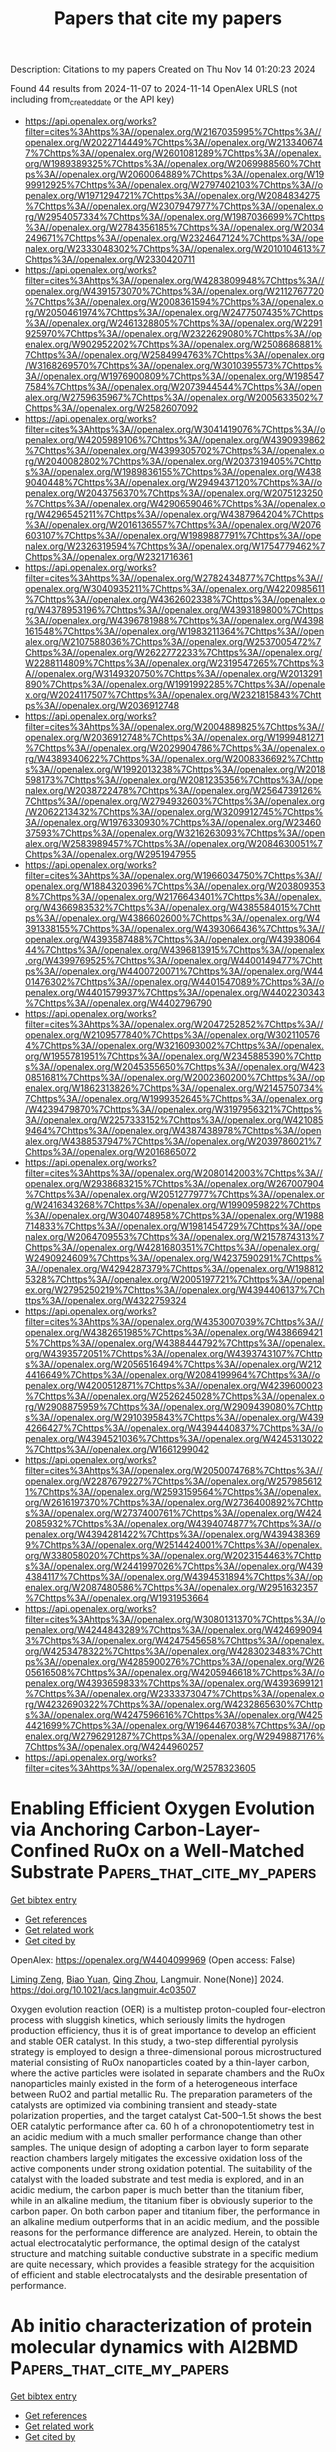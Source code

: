 #+TITLE: Papers that cite my papers
Description: Citations to my papers
Created on Thu Nov 14 01:20:23 2024

Found 44 results from 2024-11-07 to 2024-11-14
OpenAlex URLS (not including from_created_date or the API key)
- [[https://api.openalex.org/works?filter=cites%3Ahttps%3A//openalex.org/W2167035995%7Chttps%3A//openalex.org/W2022714449%7Chttps%3A//openalex.org/W2133406747%7Chttps%3A//openalex.org/W2601081289%7Chttps%3A//openalex.org/W1989389325%7Chttps%3A//openalex.org/W2069988560%7Chttps%3A//openalex.org/W2060064889%7Chttps%3A//openalex.org/W1999912925%7Chttps%3A//openalex.org/W2797402103%7Chttps%3A//openalex.org/W1971294721%7Chttps%3A//openalex.org/W2084834275%7Chttps%3A//openalex.org/W2307947977%7Chttps%3A//openalex.org/W2954057334%7Chttps%3A//openalex.org/W1987036699%7Chttps%3A//openalex.org/W2784356185%7Chttps%3A//openalex.org/W2034249671%7Chttps%3A//openalex.org/W2324647124%7Chttps%3A//openalex.org/W2333048302%7Chttps%3A//openalex.org/W2010104613%7Chttps%3A//openalex.org/W2330420711]]
- [[https://api.openalex.org/works?filter=cites%3Ahttps%3A//openalex.org/W4283809948%7Chttps%3A//openalex.org/W4391573070%7Chttps%3A//openalex.org/W2112767720%7Chttps%3A//openalex.org/W2008361594%7Chttps%3A//openalex.org/W2050461974%7Chttps%3A//openalex.org/W2477507435%7Chttps%3A//openalex.org/W2461328805%7Chttps%3A//openalex.org/W2291925970%7Chttps%3A//openalex.org/W2322629080%7Chttps%3A//openalex.org/W902952202%7Chttps%3A//openalex.org/W2508686881%7Chttps%3A//openalex.org/W2584994763%7Chttps%3A//openalex.org/W3168269570%7Chttps%3A//openalex.org/W3010395573%7Chttps%3A//openalex.org/W1976900809%7Chttps%3A//openalex.org/W1985477584%7Chttps%3A//openalex.org/W2073944544%7Chttps%3A//openalex.org/W2759635967%7Chttps%3A//openalex.org/W2005633502%7Chttps%3A//openalex.org/W2582607092]]
- [[https://api.openalex.org/works?filter=cites%3Ahttps%3A//openalex.org/W3041419076%7Chttps%3A//openalex.org/W4205989106%7Chttps%3A//openalex.org/W4390939862%7Chttps%3A//openalex.org/W4399305702%7Chttps%3A//openalex.org/W2040082802%7Chttps%3A//openalex.org/W2037319405%7Chttps%3A//openalex.org/W1989836155%7Chttps%3A//openalex.org/W4389040448%7Chttps%3A//openalex.org/W2949437120%7Chttps%3A//openalex.org/W2043756370%7Chttps%3A//openalex.org/W2075123250%7Chttps%3A//openalex.org/W4290659046%7Chttps%3A//openalex.org/W4296545211%7Chttps%3A//openalex.org/W4387964204%7Chttps%3A//openalex.org/W2016136557%7Chttps%3A//openalex.org/W2076603107%7Chttps%3A//openalex.org/W1989887791%7Chttps%3A//openalex.org/W2326319594%7Chttps%3A//openalex.org/W1754779462%7Chttps%3A//openalex.org/W2321716361]]
- [[https://api.openalex.org/works?filter=cites%3Ahttps%3A//openalex.org/W2782434877%7Chttps%3A//openalex.org/W3040935211%7Chttps%3A//openalex.org/W4220985611%7Chttps%3A//openalex.org/W4362602338%7Chttps%3A//openalex.org/W4378953196%7Chttps%3A//openalex.org/W4393189800%7Chttps%3A//openalex.org/W4396781988%7Chttps%3A//openalex.org/W4398161548%7Chttps%3A//openalex.org/W1983211364%7Chttps%3A//openalex.org/W2107588036%7Chttps%3A//openalex.org/W2537005472%7Chttps%3A//openalex.org/W2622772233%7Chttps%3A//openalex.org/W2288114809%7Chttps%3A//openalex.org/W2319547265%7Chttps%3A//openalex.org/W3149320750%7Chttps%3A//openalex.org/W2013291890%7Chttps%3A//openalex.org/W1991992285%7Chttps%3A//openalex.org/W2024117507%7Chttps%3A//openalex.org/W2321815843%7Chttps%3A//openalex.org/W2036912748]]
- [[https://api.openalex.org/works?filter=cites%3Ahttps%3A//openalex.org/W2004889825%7Chttps%3A//openalex.org/W2036912748%7Chttps%3A//openalex.org/W1999481271%7Chttps%3A//openalex.org/W2029904786%7Chttps%3A//openalex.org/W4389340622%7Chttps%3A//openalex.org/W2008336692%7Chttps%3A//openalex.org/W1992013238%7Chttps%3A//openalex.org/W2018598173%7Chttps%3A//openalex.org/W2081235356%7Chttps%3A//openalex.org/W2038722478%7Chttps%3A//openalex.org/W2564739126%7Chttps%3A//openalex.org/W2794932603%7Chttps%3A//openalex.org/W2062213432%7Chttps%3A//openalex.org/W3209912745%7Chttps%3A//openalex.org/W1976330930%7Chttps%3A//openalex.org/W2346037593%7Chttps%3A//openalex.org/W3216263093%7Chttps%3A//openalex.org/W2583989457%7Chttps%3A//openalex.org/W2084630051%7Chttps%3A//openalex.org/W2951947955]]
- [[https://api.openalex.org/works?filter=cites%3Ahttps%3A//openalex.org/W1966034750%7Chttps%3A//openalex.org/W1884320396%7Chttps%3A//openalex.org/W2038093538%7Chttps%3A//openalex.org/W2176643401%7Chttps%3A//openalex.org/W4366983532%7Chttps%3A//openalex.org/W4385584015%7Chttps%3A//openalex.org/W4386602600%7Chttps%3A//openalex.org/W4391338155%7Chttps%3A//openalex.org/W4393066436%7Chttps%3A//openalex.org/W4393587488%7Chttps%3A//openalex.org/W4393806444%7Chttps%3A//openalex.org/W4396813915%7Chttps%3A//openalex.org/W4399769525%7Chttps%3A//openalex.org/W4400149477%7Chttps%3A//openalex.org/W4400720071%7Chttps%3A//openalex.org/W4401476302%7Chttps%3A//openalex.org/W4401547089%7Chttps%3A//openalex.org/W4401579937%7Chttps%3A//openalex.org/W4402230343%7Chttps%3A//openalex.org/W4402796790]]
- [[https://api.openalex.org/works?filter=cites%3Ahttps%3A//openalex.org/W2047252852%7Chttps%3A//openalex.org/W2109577840%7Chttps%3A//openalex.org/W3021105764%7Chttps%3A//openalex.org/W3216093002%7Chttps%3A//openalex.org/W1955781951%7Chttps%3A//openalex.org/W2345885390%7Chttps%3A//openalex.org/W2045355650%7Chttps%3A//openalex.org/W4230851681%7Chttps%3A//openalex.org/W2002360200%7Chttps%3A//openalex.org/W1862313826%7Chttps%3A//openalex.org/W2145750734%7Chttps%3A//openalex.org/W1999352645%7Chttps%3A//openalex.org/W4239479870%7Chttps%3A//openalex.org/W3197956321%7Chttps%3A//openalex.org/W2257333152%7Chttps%3A//openalex.org/W4210859464%7Chttps%3A//openalex.org/W4387438978%7Chttps%3A//openalex.org/W4388537947%7Chttps%3A//openalex.org/W2039786021%7Chttps%3A//openalex.org/W2016865072]]
- [[https://api.openalex.org/works?filter=cites%3Ahttps%3A//openalex.org/W2080142003%7Chttps%3A//openalex.org/W2938683215%7Chttps%3A//openalex.org/W267007904%7Chttps%3A//openalex.org/W2051277977%7Chttps%3A//openalex.org/W2416343268%7Chttps%3A//openalex.org/W1990959822%7Chttps%3A//openalex.org/W3040748958%7Chttps%3A//openalex.org/W1988714833%7Chttps%3A//openalex.org/W1981454729%7Chttps%3A//openalex.org/W2064709553%7Chttps%3A//openalex.org/W2157874313%7Chttps%3A//openalex.org/W4281680351%7Chttps%3A//openalex.org/W2490924609%7Chttps%3A//openalex.org/W4237590291%7Chttps%3A//openalex.org/W4294287379%7Chttps%3A//openalex.org/W1988125328%7Chttps%3A//openalex.org/W2005197721%7Chttps%3A//openalex.org/W2795250219%7Chttps%3A//openalex.org/W4394406137%7Chttps%3A//openalex.org/W4322759324]]
- [[https://api.openalex.org/works?filter=cites%3Ahttps%3A//openalex.org/W4353007039%7Chttps%3A//openalex.org/W4382651985%7Chttps%3A//openalex.org/W4386694215%7Chttps%3A//openalex.org/W4388444792%7Chttps%3A//openalex.org/W4393572051%7Chttps%3A//openalex.org/W4393743107%7Chttps%3A//openalex.org/W2056516494%7Chttps%3A//openalex.org/W2124416649%7Chttps%3A//openalex.org/W2084199964%7Chttps%3A//openalex.org/W4200512871%7Chttps%3A//openalex.org/W4239600023%7Chttps%3A//openalex.org/W2526245028%7Chttps%3A//openalex.org/W2908875959%7Chttps%3A//openalex.org/W2909439080%7Chttps%3A//openalex.org/W2910395843%7Chttps%3A//openalex.org/W4394266427%7Chttps%3A//openalex.org/W4394440837%7Chttps%3A//openalex.org/W4394521036%7Chttps%3A//openalex.org/W4245313022%7Chttps%3A//openalex.org/W1661299042]]
- [[https://api.openalex.org/works?filter=cites%3Ahttps%3A//openalex.org/W2050074768%7Chttps%3A//openalex.org/W2287679227%7Chttps%3A//openalex.org/W2579856121%7Chttps%3A//openalex.org/W2593159564%7Chttps%3A//openalex.org/W2616197370%7Chttps%3A//openalex.org/W2736400892%7Chttps%3A//openalex.org/W2737400761%7Chttps%3A//openalex.org/W4242085932%7Chttps%3A//openalex.org/W4394074877%7Chttps%3A//openalex.org/W4394281422%7Chttps%3A//openalex.org/W4394383699%7Chttps%3A//openalex.org/W2514424001%7Chttps%3A//openalex.org/W338058020%7Chttps%3A//openalex.org/W2023154463%7Chttps%3A//openalex.org/W2441997026%7Chttps%3A//openalex.org/W4394384117%7Chttps%3A//openalex.org/W4394531894%7Chttps%3A//openalex.org/W2087480586%7Chttps%3A//openalex.org/W2951632357%7Chttps%3A//openalex.org/W1931953664]]
- [[https://api.openalex.org/works?filter=cites%3Ahttps%3A//openalex.org/W3080131370%7Chttps%3A//openalex.org/W4244843289%7Chttps%3A//openalex.org/W4246990943%7Chttps%3A//openalex.org/W4247545658%7Chttps%3A//openalex.org/W4253478322%7Chttps%3A//openalex.org/W4283023483%7Chttps%3A//openalex.org/W4285900276%7Chttps%3A//openalex.org/W2605616508%7Chttps%3A//openalex.org/W4205946618%7Chttps%3A//openalex.org/W4393659833%7Chttps%3A//openalex.org/W4393699121%7Chttps%3A//openalex.org/W2333373047%7Chttps%3A//openalex.org/W4232690322%7Chttps%3A//openalex.org/W4232865630%7Chttps%3A//openalex.org/W4247596616%7Chttps%3A//openalex.org/W4254421699%7Chttps%3A//openalex.org/W1964467038%7Chttps%3A//openalex.org/W2796291287%7Chttps%3A//openalex.org/W2949887176%7Chttps%3A//openalex.org/W4244960257]]
- [[https://api.openalex.org/works?filter=cites%3Ahttps%3A//openalex.org/W2578323605]]

* Enabling Efficient Oxygen Evolution via Anchoring Carbon-Layer-Confined RuOx on a Well-Matched Substrate  :Papers_that_cite_my_papers:
:PROPERTIES:
:UUID: https://openalex.org/W4404099969
:TOPICS: Electrocatalysis for Energy Conversion, Fuel Cell Membrane Technology, Memristive Devices for Neuromorphic Computing
:PUBLICATION_DATE: 2024-11-06
:END:    
    
[[elisp:(doi-add-bibtex-entry "https://doi.org/10.1021/acs.langmuir.4c03507")][Get bibtex entry]] 

- [[elisp:(progn (xref--push-markers (current-buffer) (point)) (oa--referenced-works "https://openalex.org/W4404099969"))][Get references]]
- [[elisp:(progn (xref--push-markers (current-buffer) (point)) (oa--related-works "https://openalex.org/W4404099969"))][Get related work]]
- [[elisp:(progn (xref--push-markers (current-buffer) (point)) (oa--cited-by-works "https://openalex.org/W4404099969"))][Get cited by]]

OpenAlex: https://openalex.org/W4404099969 (Open access: False)
    
[[https://openalex.org/A5068534193][Liming Zeng]], [[https://openalex.org/A5076170351][Biao Yuan]], [[https://openalex.org/A5081814287][Qing Zhou]], Langmuir. None(None)] 2024. https://doi.org/10.1021/acs.langmuir.4c03507 
     
Oxygen evolution reaction (OER) is a multistep proton-coupled four-electron process with sluggish kinetics, which seriously limits the hydrogen production efficiency, thus it is of great importance to develop an efficient and stable OER catalyst. In this study, a two-step differential pyrolysis strategy is employed to design a three-dimensional porous microstructured material consisting of RuOx nanoparticles coated by a thin-layer carbon, where the active particles were isolated in separate chambers and the RuOx nanoparticles mainly existed in the form of a heterogeneous interface between RuO2 and partial metallic Ru. The preparation parameters of the catalysts are optimized via combining transient and steady-state polarization properties, and the target catalyst Cat-500–1.5t shows the best OER catalytic performance after ca. 60 h of a chronopotentiometry test in an acidic medium with a much smaller performance change than other samples. The unique design of adopting a carbon layer to form separate reaction chambers largely mitigates the excessive oxidation loss of the active components under strong oxidation potential. The suitability of the catalyst with the loaded substrate and test media is explored, and in an acidic medium, the carbon paper is much better than the titanium fiber, while in an alkaline medium, the titanium fiber is obviously superior to the carbon paper. On both carbon paper and titanium fiber, the performance in an alkaline medium outperforms that in an acidic medium, and the possible reasons for the performance difference are analyzed. Herein, to obtain the actual electrocatalytic performance, the optimal design of the catalyst structure and matching suitable conductive substrate in a specific medium are quite necessary, which provides a feasible strategy for the acquisition of efficient and stable electrocatalysts and the desirable presentation of performance.    

    

* Ab initio characterization of protein molecular dynamics with AI2BMD  :Papers_that_cite_my_papers:
:PROPERTIES:
:UUID: https://openalex.org/W4404105372
:TOPICS: Protein Structure Prediction and Analysis, Macromolecular Crystallography Techniques, Mass Spectrometry Techniques
:PUBLICATION_DATE: 2024-11-06
:END:    
    
[[elisp:(doi-add-bibtex-entry "https://doi.org/10.1038/s41586-024-08127-z")][Get bibtex entry]] 

- [[elisp:(progn (xref--push-markers (current-buffer) (point)) (oa--referenced-works "https://openalex.org/W4404105372"))][Get references]]
- [[elisp:(progn (xref--push-markers (current-buffer) (point)) (oa--related-works "https://openalex.org/W4404105372"))][Get related work]]
- [[elisp:(progn (xref--push-markers (current-buffer) (point)) (oa--cited-by-works "https://openalex.org/W4404105372"))][Get cited by]]

OpenAlex: https://openalex.org/W4404105372 (Open access: True)
    
[[https://openalex.org/A5100451017][Tong Wang]], [[https://openalex.org/A5037530308][Xinheng He]], [[https://openalex.org/A5100335526][Mingyu Li]], [[https://openalex.org/A5057973279][Yatao Li]], [[https://openalex.org/A5021142577][Ran Bi]], [[https://openalex.org/A5100706497][Yusong Wang]], [[https://openalex.org/A5083138387][Chaoran Cheng]], [[https://openalex.org/A5080875885][Xiangzhen Shen]], [[https://openalex.org/A5060950346][Jiawei Meng]], [[https://openalex.org/A5101655524][He Zhang]], [[https://openalex.org/A5072407378][Haiguang Liu]], [[https://openalex.org/A5101452806][Zun Wang]], [[https://openalex.org/A5101409137][Shaoning Li]], [[https://openalex.org/A5101518422][Bin Shao]], [[https://openalex.org/A5101884287][Tie‐Yan Liu]], Nature. None(None)] 2024. https://doi.org/10.1038/s41586-024-08127-z 
     
Biomolecular dynamics simulation is a fundamental technology for life sciences research, and its usefulness depends on its accuracy and efficiency1–3. Classical molecular dynamics simulation is fast but lacks chemical accuracy4,5. Quantum chemistry methods such as density functional theory can reach chemical accuracy but cannot scale to support large biomolecules6. Here we introduce an artificial intelligence-based ab initio biomolecular dynamics system (AI2BMD) that can efficiently simulate full-atom large biomolecules with ab initio accuracy. AI2BMD uses a protein fragmentation scheme and a machine learning force field7 to achieve generalizable ab initio accuracy for energy and force calculations for various proteins comprising more than 10,000 atoms. Compared to density functional theory, it reduces the computational time by several orders of magnitude. With several hundred nanoseconds of dynamics simulations, AI2BMD demonstrated its ability to efficiently explore the conformational space of peptides and proteins, deriving accurate 3J couplings that match nuclear magnetic resonance experiments, and showing protein folding and unfolding processes. Furthermore, AI2BMD enables precise free-energy calculations for protein folding, and the estimated thermodynamic properties are well aligned with experiments. AI2BMD could potentially complement wet-lab experiments, detect the dynamic processes of bioactivities and enable biomedical research that is impossible to conduct at present. A study introduces AI2BMD, an artificial intelligence-based dynamics simulation program that uses protein fragmentation with a machine learning force field to accurately and efficiently model the folding and unfolding of large proteins.    

    

* Recent Spectroscopy Advances in Energy Electrocatalysis  :Papers_that_cite_my_papers:
:PROPERTIES:
:UUID: https://openalex.org/W4404109663
:TOPICS: Electrocatalysis for Energy Conversion, Electrochemical Detection of Heavy Metal Ions, Electrochemical Reduction of CO2 to Fuels
:PUBLICATION_DATE: 2024-11-06
:END:    
    
[[elisp:(doi-add-bibtex-entry "https://doi.org/10.1021/acs.jpcc.4c05853")][Get bibtex entry]] 

- [[elisp:(progn (xref--push-markers (current-buffer) (point)) (oa--referenced-works "https://openalex.org/W4404109663"))][Get references]]
- [[elisp:(progn (xref--push-markers (current-buffer) (point)) (oa--related-works "https://openalex.org/W4404109663"))][Get related work]]
- [[elisp:(progn (xref--push-markers (current-buffer) (point)) (oa--cited-by-works "https://openalex.org/W4404109663"))][Get cited by]]

OpenAlex: https://openalex.org/W4404109663 (Open access: False)
    
[[https://openalex.org/A5003101550][Qimei Yang]], [[https://openalex.org/A5102753305][Xiaoyun Song]], [[https://openalex.org/A5049841576][Ting Zheng]], [[https://openalex.org/A5000485505][Jian Yang]], [[https://openalex.org/A5047787756][Wei Ding]], The Journal of Physical Chemistry C. None(None)] 2024. https://doi.org/10.1021/acs.jpcc.4c05853 
     
No abstract    

    

* Integrated Carbon Dioxide Capture by Amines and Conversion to Methane on Single-Atom Nickel Catalysts  :Papers_that_cite_my_papers:
:PROPERTIES:
:UUID: https://openalex.org/W4404112538
:TOPICS: Electrochemical Reduction of CO2 to Fuels, Catalytic Carbon Dioxide Hydrogenation, Carbon Dioxide Utilization for Chemical Synthesis
:PUBLICATION_DATE: 2024-11-06
:END:    
    
[[elisp:(doi-add-bibtex-entry "https://doi.org/10.1021/jacs.4c09744")][Get bibtex entry]] 

- [[elisp:(progn (xref--push-markers (current-buffer) (point)) (oa--referenced-works "https://openalex.org/W4404112538"))][Get references]]
- [[elisp:(progn (xref--push-markers (current-buffer) (point)) (oa--related-works "https://openalex.org/W4404112538"))][Get related work]]
- [[elisp:(progn (xref--push-markers (current-buffer) (point)) (oa--cited-by-works "https://openalex.org/W4404112538"))][Get cited by]]

OpenAlex: https://openalex.org/W4404112538 (Open access: False)
    
[[https://openalex.org/A5089376840][Tomaz Neves‐Garcia]], [[https://openalex.org/A5018164116][Mahmudul Hasan]], [[https://openalex.org/A5068666579][Quansong Zhu]], [[https://openalex.org/A5100694993][Jing Li]], [[https://openalex.org/A5101388368][Zhan Jiang]], [[https://openalex.org/A5017109982][Yongye Liang]], [[https://openalex.org/A5052874755][Hailiang Wang]], [[https://openalex.org/A5063441901][Liane M. Rossi]], [[https://openalex.org/A5037300903][Robert E. Warburton]], [[https://openalex.org/A5067119819][L. Robert Baker]], Journal of the American Chemical Society. None(None)] 2024. https://doi.org/10.1021/jacs.4c09744 
     
Direct electrochemical reduction of carbon dioxide (CO2) capture species, i.e., carbamate and (bi)carbonate, can be promising for CO2 capture and conversion from point-source, where the energetically demanding stripping step is bypassed. Here, we describe a class of atomically dispersed nickel (Ni) catalysts electrodeposited on various electrode surfaces that are shown to directly convert captured CO2 to methane (CH4). A detailed study employing X-ray photoelectron spectroscopy (XPS) and electron microscopy (EM) indicate that highly dispersed Ni atoms are uniquely active for converting capture species to CH4, and the activity of single-atom Ni is confirmed using control experiments with a molecularly defined Ni phthalocyanine catalyst supported on carbon nanotubes. Comparing the kinetics of various capture solutions obtained from hydroxide, ammonia, primary, secondary, and tertiary amines provide evidence that carbamate, rather than (bi)carbonate and/or dissolved CO2, is primarily responsible for CH4 production. This conclusion is supported by 13C nuclear magnetic resonance (NMR) spectroscopy of capture solutions as well as control experiments comparing reaction selectivity with and without CO2 purging. These findings are understood with the help of density functional theory (DFT) calculations showing that single-atom nickel (Ni) dispersed on gold (Au) is active for the direct reduction of carbamate, producing CH4 as the primary product. This is the first example of direct electrochemical conversion of carbamate to CH4, and the mechanism of this process provides new insight on the potential for integrated capture and conversion of CO2 directly to hydrocarbons.    

    

* Automated image acquisition and analysis of graphene and hexagonal boron nitride from pristine to highly defective and amorphous structures  :Papers_that_cite_my_papers:
:PROPERTIES:
:UUID: https://openalex.org/W4404112546
:TOPICS: Cryo-Electron Microscopy Techniques, Emergent Phenomena at Oxide Interfaces, Ion Beam Surface Analysis and Nanoscale Patterning
:PUBLICATION_DATE: 2024-11-06
:END:    
    
[[elisp:(doi-add-bibtex-entry "https://doi.org/10.1038/s41598-024-77740-9")][Get bibtex entry]] 

- [[elisp:(progn (xref--push-markers (current-buffer) (point)) (oa--referenced-works "https://openalex.org/W4404112546"))][Get references]]
- [[elisp:(progn (xref--push-markers (current-buffer) (point)) (oa--related-works "https://openalex.org/W4404112546"))][Get related work]]
- [[elisp:(progn (xref--push-markers (current-buffer) (point)) (oa--cited-by-works "https://openalex.org/W4404112546"))][Get cited by]]

OpenAlex: https://openalex.org/W4404112546 (Open access: True)
    
[[https://openalex.org/A5037286941][Diana Propst]], [[https://openalex.org/A5061525811][Wael Joudi]], [[https://openalex.org/A5035558275][Manuel Längle]], [[https://openalex.org/A5089971005][Jacob Madsen]], [[https://openalex.org/A5095375477][Clara Kofler]], [[https://openalex.org/A5101335349][Barbara Maria Mayer]], [[https://openalex.org/A5105052117][David Lamprecht]], [[https://openalex.org/A5066503119][Clemens Mangler]], [[https://openalex.org/A5083434497][Lado Filipovic]], [[https://openalex.org/A5024871823][Toma Susi]], [[https://openalex.org/A5003528240][Jani Kotakoski]], Scientific Reports. 14(1)] 2024. https://doi.org/10.1038/s41598-024-77740-9 
     
Abstract Defect-engineered and even amorphous two-dimensional (2D) materials have recently gained interest due to properties that differ from their pristine counterparts. Since these properties are highly sensitive to the exact atomic structure, it is crucial to be able to characterize them at atomic resolution over large areas. This is only possible when the imaging process is automated to reduce the time spent on manual imaging, which at the same time reduces the observer bias in selecting the imaged areas. Since the necessary datasets include at least hundreds if not thousands of images, the analysis process similarly needs to be automated. Here, we introduce disorder into graphene and monolayer hexagonal boron nitride (hBN) using low-energy argon ion irradiation, and characterize the resulting disordered structures using automated scanning transmission electron microscopy annular dark field imaging combined with convolutional neural network-based analysis techniques. We show that disorder manifests in these materials in a markedly different way, where graphene accommodates vacancy-type defects by transforming hexagonal carbon rings into other polygonal shapes, whereas in hBN the disorder is observed simply as vacant lattice sites with very little rearrangement of the remaining atoms. Correspondingly, in the case of graphene, the highest introduced disorder leads to an amorphous membrane, whereas in hBN, the highly defective lattice contains a large number of vacancies and small pores with no indication of amorphisation. Overall, our study demonstrates that combining automated imaging and image analysis is a powerful way to characterize the structure of disordered and amorphous 2D materials, while also illustrating some of the remaining shortcomings with this methodology.    

    

* Mo2B2O2-supported Cu and Ni heterogeneous dual atom catalysts for oxygen reduction reactions and oxygen evolution reactions  :Papers_that_cite_my_papers:
:PROPERTIES:
:UUID: https://openalex.org/W4404129222
:TOPICS: Electrocatalysis for Energy Conversion, Catalytic Nanomaterials, Fuel Cell Membrane Technology
:PUBLICATION_DATE: 2024-11-07
:END:    
    
[[elisp:(doi-add-bibtex-entry "https://doi.org/10.1016/j.commatsci.2024.113505")][Get bibtex entry]] 

- [[elisp:(progn (xref--push-markers (current-buffer) (point)) (oa--referenced-works "https://openalex.org/W4404129222"))][Get references]]
- [[elisp:(progn (xref--push-markers (current-buffer) (point)) (oa--related-works "https://openalex.org/W4404129222"))][Get related work]]
- [[elisp:(progn (xref--push-markers (current-buffer) (point)) (oa--cited-by-works "https://openalex.org/W4404129222"))][Get cited by]]

OpenAlex: https://openalex.org/W4404129222 (Open access: False)
    
[[https://openalex.org/A5103005708][Erpeng Wang]], [[https://openalex.org/A5057226383][Jian Zhou]], [[https://openalex.org/A5059875221][Zhimei Sun]], Computational Materials Science. 247(None)] 2024. https://doi.org/10.1016/j.commatsci.2024.113505 
     
No abstract    

    

* Shear Deformation of Non-modulated Ni2MnGa Martensite: An Ab Initio Study  :Papers_that_cite_my_papers:
:PROPERTIES:
:UUID: https://openalex.org/W4404132613
:TOPICS: Physical Metallurgy of Shape Memory Alloys, Design and Applications of Intermetallic Alloys, Two-Dimensional Transition Metal Carbides and Nitrides (MXenes)
:PUBLICATION_DATE: 2024-11-07
:END:    
    
[[elisp:(doi-add-bibtex-entry "https://doi.org/10.1007/s40830-024-00510-z")][Get bibtex entry]] 

- [[elisp:(progn (xref--push-markers (current-buffer) (point)) (oa--referenced-works "https://openalex.org/W4404132613"))][Get references]]
- [[elisp:(progn (xref--push-markers (current-buffer) (point)) (oa--related-works "https://openalex.org/W4404132613"))][Get related work]]
- [[elisp:(progn (xref--push-markers (current-buffer) (point)) (oa--cited-by-works "https://openalex.org/W4404132613"))][Get cited by]]

OpenAlex: https://openalex.org/W4404132613 (Open access: True)
    
[[https://openalex.org/A5083386269][Martin Heczko]], [[https://openalex.org/A5034721582][Petr Šesták]], [[https://openalex.org/A5030695107][Hanuš Seiner]], [[https://openalex.org/A5044358548][M Zelený]], Shape Memory and Superelasticity. None(None)] 2024. https://doi.org/10.1007/s40830-024-00510-z 
     
Abstract The impact of shear deformation in $$(101)[10\overline{1}]$$    ( 101 )   [ 10  1 ¯  ]    system of non-modulated (NM) martensite in Ni 2 MnGa ferromagnetic shape memory alloy is investigated by means of ab initio atomistic simulations. The shear system is associated with twinning of NM lattice and intermatensitic transformation to modulated structures. The stability of the NM lattice increases with increasing content of Mn. The most realistic shear mechanism for twin reorientation can be approximated by the simple shear mechanism, although the lowest barriers were calculated for pure shear mechanism. The energy barrier between twin variants further reduces due to spontaneous appearance of lattice modulation or, in other words, the nanotwins with thickness of two atomic planes. Such nanotwins appear also on the generalized planar fault energy (GPFE) curve calculated using a newly developed advanced procedure and exhibits even lower energy than the defect free NM structure. These nanotwin doublelayers are also basic building blocks of modulated structures and play an important role in intermartensitic transformation.    

    

* Theoretical Investigation of Single-, Double-, and Triple- p-block Metals Anchored on g-CN Monolayer for Oxygen Electrocatalysis  :Papers_that_cite_my_papers:
:PROPERTIES:
:UUID: https://openalex.org/W4404133632
:TOPICS: Electrocatalysis for Energy Conversion, Fuel Cell Membrane Technology, Memristive Devices for Neuromorphic Computing
:PUBLICATION_DATE: 2024-11-07
:END:    
    
[[elisp:(doi-add-bibtex-entry "https://doi.org/10.1021/acs.jpclett.4c02399")][Get bibtex entry]] 

- [[elisp:(progn (xref--push-markers (current-buffer) (point)) (oa--referenced-works "https://openalex.org/W4404133632"))][Get references]]
- [[elisp:(progn (xref--push-markers (current-buffer) (point)) (oa--related-works "https://openalex.org/W4404133632"))][Get related work]]
- [[elisp:(progn (xref--push-markers (current-buffer) (point)) (oa--cited-by-works "https://openalex.org/W4404133632"))][Get cited by]]

OpenAlex: https://openalex.org/W4404133632 (Open access: False)
    
[[https://openalex.org/A5005475250][Yanan Zhou]], [[https://openalex.org/A5010634879][Li Sheng]], [[https://openalex.org/A5101538170][Lanlan Chen]], [[https://openalex.org/A5100443657][Wenhua Zhang]], [[https://openalex.org/A5100458442][Jinlong Yang]], The Journal of Physical Chemistry Letters. None(None)] 2024. https://doi.org/10.1021/acs.jpclett.4c02399 
     
The design and development of highly active non-noble metal electrocatalysts for the oxygen evolution reaction (OER) and oxygen reduction reaction (ORR) are crucial for metal-air batteries. In this work, the electrocatalytic performance of different p-block metal (PM = Sn, Sb, Pb and Bi) atoms embedded in the g-CN monolayer (PMx@g-CN, x = 1–3) for the OER and ORR was systematically investigated by density functional theory (DFT). The strong interaction between PMx atoms and g-CN substrates indicates the good stability of PMx@g-CN catalysts. Among all the designed catalysts, Bi3@g-CN is found to be a promising bifunctional electrocatalyst for both the OER and ORR with the calculated overpotential ηOER and ηORR of 0.23 and 0.25 V, respectively. With the atomic active sites of PMx increasing from x = 1 to 3, the OER and ORR catalytic activity is enhanced. The correlations between the overpotentials of the OER/ORR and Bader charge values of the anchored PMx atoms of the catalysts were established. Our findings contribute to searching for noble metal-free bifunctional electrocatalysts and shed light on the rational design of atomic active sites on electrocatalysts.    

    

* Machine learning assisted screening of nitrogen-doped graphene-based dual-atom hydrogen evolution electrocatalysts  :Papers_that_cite_my_papers:
:PROPERTIES:
:UUID: https://openalex.org/W4404141047
:TOPICS: Electrocatalysis for Energy Conversion, Fuel Cell Membrane Technology, Accelerating Materials Innovation through Informatics
:PUBLICATION_DATE: 2024-11-07
:END:    
    
[[elisp:(doi-add-bibtex-entry "https://doi.org/10.1016/j.mcat.2024.114649")][Get bibtex entry]] 

- [[elisp:(progn (xref--push-markers (current-buffer) (point)) (oa--referenced-works "https://openalex.org/W4404141047"))][Get references]]
- [[elisp:(progn (xref--push-markers (current-buffer) (point)) (oa--related-works "https://openalex.org/W4404141047"))][Get related work]]
- [[elisp:(progn (xref--push-markers (current-buffer) (point)) (oa--cited-by-works "https://openalex.org/W4404141047"))][Get cited by]]

OpenAlex: https://openalex.org/W4404141047 (Open access: False)
    
[[https://openalex.org/A5112224014][Huijie Zhang]], [[https://openalex.org/A5103146178][Qiang Wei]], [[https://openalex.org/A5008202465][Shuaichong Wei]], [[https://openalex.org/A5070169953][Yuhong Luo]], [[https://openalex.org/A5100441730][Wei Zhang]], [[https://openalex.org/A5100741974][Guihua Liu]], Molecular Catalysis. 570(None)] 2024. https://doi.org/10.1016/j.mcat.2024.114649 
     
No abstract    

    

* Recent advances in X-ray absorption near edge structure (XANES) simulations for catalysis: Theories and applications  :Papers_that_cite_my_papers:
:PROPERTIES:
:UUID: https://openalex.org/W4404141332
:TOPICS: Advancements in Density Functional Theory, Catalytic Nanomaterials, Accelerating Materials Innovation through Informatics
:PUBLICATION_DATE: 2024-01-01
:END:    
    
[[elisp:(doi-add-bibtex-entry "https://doi.org/10.1016/bs.arcc.2024.10.006")][Get bibtex entry]] 

- [[elisp:(progn (xref--push-markers (current-buffer) (point)) (oa--referenced-works "https://openalex.org/W4404141332"))][Get references]]
- [[elisp:(progn (xref--push-markers (current-buffer) (point)) (oa--related-works "https://openalex.org/W4404141332"))][Get related work]]
- [[elisp:(progn (xref--push-markers (current-buffer) (point)) (oa--cited-by-works "https://openalex.org/W4404141332"))][Get cited by]]

OpenAlex: https://openalex.org/W4404141332 (Open access: False)
    
[[https://openalex.org/A5049495039][Jiayi Xu]], [[https://openalex.org/A5027042391][Yu Lim Kim]], [[https://openalex.org/A5041902162][Rishu Khurana]], [[https://openalex.org/A5001897288][Shana Havenridge]], [[https://openalex.org/A5087882876][Prajay Patel]], [[https://openalex.org/A5100331577][Cong Liu]], Annual reports in computational chemistry. None(None)] 2024. https://doi.org/10.1016/bs.arcc.2024.10.006 
     
No abstract    

    

* Unraveling the synergistic mechanisms of dual-atom catalysts on BeN substrates for enhanced hydrogen evolution reaction: A machine learning-assisted first-principles study  :Papers_that_cite_my_papers:
:PROPERTIES:
:UUID: https://openalex.org/W4404161075
:TOPICS: Electrocatalysis for Energy Conversion, Accelerating Materials Innovation through Informatics, Fuel Cell Membrane Technology
:PUBLICATION_DATE: 2024-11-01
:END:    
    
[[elisp:(doi-add-bibtex-entry "https://doi.org/10.1016/j.apsusc.2024.161745")][Get bibtex entry]] 

- [[elisp:(progn (xref--push-markers (current-buffer) (point)) (oa--referenced-works "https://openalex.org/W4404161075"))][Get references]]
- [[elisp:(progn (xref--push-markers (current-buffer) (point)) (oa--related-works "https://openalex.org/W4404161075"))][Get related work]]
- [[elisp:(progn (xref--push-markers (current-buffer) (point)) (oa--cited-by-works "https://openalex.org/W4404161075"))][Get cited by]]

OpenAlex: https://openalex.org/W4404161075 (Open access: False)
    
[[https://openalex.org/A5010311212][Wentao Liang]], [[https://openalex.org/A5072051258][Abuduwayiti Aierken]], [[https://openalex.org/A5112748648][Rong Xiao-feng]], [[https://openalex.org/A5082240190][Degui Wang]], [[https://openalex.org/A5100426957][Wei Deng]], [[https://openalex.org/A5101412949][Wenjun Xiao]], [[https://openalex.org/A5100367480][Gang Wang]], [[https://openalex.org/A5109111223][Mingqiang Liu]], [[https://openalex.org/A5085544847][Changsong Gao]], [[https://openalex.org/A5101814743][Yong‐Min Liang]], [[https://openalex.org/A5100422368][Zhen Wang]], [[https://openalex.org/A5100425201][Liang Zhang]], [[https://openalex.org/A5069723560][Jinshun Bi]], [[https://openalex.org/A5056992365][X J Liu]], Applied Surface Science. None(None)] 2024. https://doi.org/10.1016/j.apsusc.2024.161745 
     
No abstract    

    

* Recent Progress in CO2 Splitting Processes with Non-Thermal Plasma-Assisted  :Papers_that_cite_my_papers:
:PROPERTIES:
:UUID: https://openalex.org/W4404171277
:TOPICS: Catalytic Nanomaterials, Catalytic Carbon Dioxide Hydrogenation, Applications of Plasma in Medicine and Biology
:PUBLICATION_DATE: 2024-11-01
:END:    
    
[[elisp:(doi-add-bibtex-entry "https://doi.org/10.1016/j.jece.2024.114692")][Get bibtex entry]] 

- [[elisp:(progn (xref--push-markers (current-buffer) (point)) (oa--referenced-works "https://openalex.org/W4404171277"))][Get references]]
- [[elisp:(progn (xref--push-markers (current-buffer) (point)) (oa--related-works "https://openalex.org/W4404171277"))][Get related work]]
- [[elisp:(progn (xref--push-markers (current-buffer) (point)) (oa--cited-by-works "https://openalex.org/W4404171277"))][Get cited by]]

OpenAlex: https://openalex.org/W4404171277 (Open access: False)
    
[[https://openalex.org/A5016244461][Baiqiang Zhang]], [[https://openalex.org/A5113185454][Hengfei Zuo]], [[https://openalex.org/A5025476506][Bo Wu]], [[https://openalex.org/A5109523232][Kenji Kamiya]], [[https://openalex.org/A5100392071][Wei Ma]], [[https://openalex.org/A5074368481][Nobusuke Kobayashi]], [[https://openalex.org/A5054595565][Y. Ma]], [[https://openalex.org/A5100711390][Tingxiang Jin]], [[https://openalex.org/A5063337505][Yuhui Chen]], Journal of environmental chemical engineering. None(None)] 2024. https://doi.org/10.1016/j.jece.2024.114692 
     
No abstract    

    

* Computational screening and investigation of ligand effect on TM single atom catalyst for hydrogen evolution reaction  :Papers_that_cite_my_papers:
:PROPERTIES:
:UUID: https://openalex.org/W4404171634
:TOPICS: Electrocatalysis for Energy Conversion, Ammonia Synthesis and Electrocatalysis, Catalytic Nanomaterials
:PUBLICATION_DATE: 2024-11-01
:END:    
    
[[elisp:(doi-add-bibtex-entry "https://doi.org/10.1016/j.comptc.2024.114981")][Get bibtex entry]] 

- [[elisp:(progn (xref--push-markers (current-buffer) (point)) (oa--referenced-works "https://openalex.org/W4404171634"))][Get references]]
- [[elisp:(progn (xref--push-markers (current-buffer) (point)) (oa--related-works "https://openalex.org/W4404171634"))][Get related work]]
- [[elisp:(progn (xref--push-markers (current-buffer) (point)) (oa--cited-by-works "https://openalex.org/W4404171634"))][Get cited by]]

OpenAlex: https://openalex.org/W4404171634 (Open access: False)
    
[[https://openalex.org/A5114566217][N.J. Hemavathi]], [[https://openalex.org/A5108259860][Chiranjib Majumder]], [[https://openalex.org/A5058156075][Suman Kalyan Sahoo]], Computational and Theoretical Chemistry. None(None)] 2024. https://doi.org/10.1016/j.comptc.2024.114981 
     
No abstract    

    

* Unveiling the Electrocatalytic Hydrogen Evolution Reaction Pathway on RuP2 through Ab Initio Grand Canonical Monte Carlo  :Papers_that_cite_my_papers:
:PROPERTIES:
:UUID: https://openalex.org/W4404185926
:TOPICS: Electrocatalysis for Energy Conversion, Accelerating Materials Innovation through Informatics, Catalytic Dehydrogenation of Light Alkanes
:PUBLICATION_DATE: 2024-11-08
:END:    
    
[[elisp:(doi-add-bibtex-entry "https://doi.org/10.1021/acscatal.4c04913")][Get bibtex entry]] 

- [[elisp:(progn (xref--push-markers (current-buffer) (point)) (oa--referenced-works "https://openalex.org/W4404185926"))][Get references]]
- [[elisp:(progn (xref--push-markers (current-buffer) (point)) (oa--related-works "https://openalex.org/W4404185926"))][Get related work]]
- [[elisp:(progn (xref--push-markers (current-buffer) (point)) (oa--cited-by-works "https://openalex.org/W4404185926"))][Get cited by]]

OpenAlex: https://openalex.org/W4404185926 (Open access: False)
    
[[https://openalex.org/A5048666153][Shihan Qin]], [[https://openalex.org/A5072188872][Sayan Banerjee]], [[https://openalex.org/A5088820125][Mehmet Gökhan Şensoy]], [[https://openalex.org/A5059503004][Andrew M. Rappe]], ACS Catalysis. None(None)] 2024. https://doi.org/10.1021/acscatal.4c04913 
     
In this study, the high catalytic reactivity of ruthenium phosphide (RuP2) has been identified by first-principles density functional theory (DFT) calculations for the electrocatalytic hydrogen evolution reaction (HER). Complex surface reconstructions are considered by applying the ab initio grand canonical Monte Carlo (ai-GCMC) algorithm, efficiently providing a sufficient phase-space exploration of possible surfaces. Combined with surface-phase Pourbaix diagrams, we are able to identify the actual surfaces that obtained under specific experimental environments, thus leading to a more accurate understanding of the nature of the active sites and the binding strength of adsorbates. Specifically, through hundreds of surface reconstructions and hydrogenation states generated with ai-GCMC, we identify the most favorable surface phases of RuP2 under aqueous acidic conditions. We discover that the HER activity is determined by multiple surfaces with different stoichiometries within a narrow electrode potential window. Low HER overpotential (η) has been found for each of the identified surfaces, as low as 0.04 V. High H-coverage reconstructed surfaces have been discovered under acidic conditions, and the surface Ru sites introduced by additional Ru adatoms or exposed by P-vacancies serve as the active sites for HER based on their nearly reversible H binding. This work provides atomistic insights into the origin of high HER activity on RuP2 by exploring the dynamic surface phases of electrocatalysts and features a generalizable method to explore the reconstructed/hydrogenated surface space as a function of experimental conditions.    

    

* Progress in development of characterization capabilities to evaluate candidate materials for direct air capture applications  :Papers_that_cite_my_papers:
:PROPERTIES:
:UUID: https://openalex.org/W4404199074
:TOPICS: Carbon Dioxide Capture and Storage Technologies, Mathematical Topics in Collisional Kinetic Theory, Membrane Gas Separation Technology
:PUBLICATION_DATE: 2024-11-01
:END:    
    
[[elisp:(doi-add-bibtex-entry "https://doi.org/10.1016/j.jcou.2024.102975")][Get bibtex entry]] 

- [[elisp:(progn (xref--push-markers (current-buffer) (point)) (oa--referenced-works "https://openalex.org/W4404199074"))][Get references]]
- [[elisp:(progn (xref--push-markers (current-buffer) (point)) (oa--related-works "https://openalex.org/W4404199074"))][Get related work]]
- [[elisp:(progn (xref--push-markers (current-buffer) (point)) (oa--cited-by-works "https://openalex.org/W4404199074"))][Get cited by]]

OpenAlex: https://openalex.org/W4404199074 (Open access: True)
    
[[https://openalex.org/A5041837927][Marcus Carter]], [[https://openalex.org/A5068719222][Huong Giang T. Nguyen]], [[https://openalex.org/A5027288578][Andrew P. Allen]], [[https://openalex.org/A5024982225][Feng Yi]], [[https://openalex.org/A5051308231][Wei‐Chang Yang]], [[https://openalex.org/A5023092133][Avery E. Baumann]], [[https://openalex.org/A5030198902][W. Sean McGivern]], [[https://openalex.org/A5058714129][Jeffrey A. Manion]], [[https://openalex.org/A5109292001][Ivan Kuzmenko]], [[https://openalex.org/A5088380621][Zois Tsinas]], [[https://openalex.org/A5086526778][Charlotte M. Wentz]], [[https://openalex.org/A5001630277][Malia B. Wenny]], [[https://openalex.org/A5030896710][Daniel W. Siderius]], [[https://openalex.org/A5011378699][Roger D. van Zee]], [[https://openalex.org/A5060540112][Christopher M. Stafford]], [[https://openalex.org/A5056596412][Craig M. Brown]], Journal of CO2 Utilization. 89(None)] 2024. https://doi.org/10.1016/j.jcou.2024.102975 
     
No abstract    

    

* Revisiting the Origin of Enhanced C2+ Selectivity on Oxide-Derived Copper toward CO2 Electroreduction  :Papers_that_cite_my_papers:
:PROPERTIES:
:UUID: https://openalex.org/W4404202096
:TOPICS: Electrochemical Reduction of CO2 to Fuels, Ammonia Synthesis and Electrocatalysis, Electrocatalysis for Energy Conversion
:PUBLICATION_DATE: 2024-11-01
:END:    
    
[[elisp:(doi-add-bibtex-entry "https://doi.org/10.1016/j.apcatb.2024.124805")][Get bibtex entry]] 

- [[elisp:(progn (xref--push-markers (current-buffer) (point)) (oa--referenced-works "https://openalex.org/W4404202096"))][Get references]]
- [[elisp:(progn (xref--push-markers (current-buffer) (point)) (oa--related-works "https://openalex.org/W4404202096"))][Get related work]]
- [[elisp:(progn (xref--push-markers (current-buffer) (point)) (oa--cited-by-works "https://openalex.org/W4404202096"))][Get cited by]]

OpenAlex: https://openalex.org/W4404202096 (Open access: False)
    
[[https://openalex.org/A5039371818][Hui Yu]], [[https://openalex.org/A5014344328][Wenru Zhao]], [[https://openalex.org/A5101350884][Xiangzun Dong]], [[https://openalex.org/A5101624253][J. Wang]], [[https://openalex.org/A5100392309][Wei Wang]], [[https://openalex.org/A5110307437][Liu-Liu Shen]], [[https://openalex.org/A5091711709][Guirong Zhang]], [[https://openalex.org/A5051658453][Donghai Mei]], Applied Catalysis B Environment and Energy. None(None)] 2024. https://doi.org/10.1016/j.apcatb.2024.124805 
     
No abstract    

    

* Plasmon enhanced Oxygen Evolution Reaction on Au decorated Ni(OH)2 nanostructures: the role of alkaline cations solvation  :Papers_that_cite_my_papers:
:PROPERTIES:
:UUID: https://openalex.org/W4404205963
:TOPICS: Electrocatalysis for Energy Conversion, Electrochemical Detection of Heavy Metal Ions, Nanomaterials with Enzyme-Like Characteristics
:PUBLICATION_DATE: 2024-11-01
:END:    
    
[[elisp:(doi-add-bibtex-entry "https://doi.org/10.1016/j.apcatb.2024.124804")][Get bibtex entry]] 

- [[elisp:(progn (xref--push-markers (current-buffer) (point)) (oa--referenced-works "https://openalex.org/W4404205963"))][Get references]]
- [[elisp:(progn (xref--push-markers (current-buffer) (point)) (oa--related-works "https://openalex.org/W4404205963"))][Get related work]]
- [[elisp:(progn (xref--push-markers (current-buffer) (point)) (oa--cited-by-works "https://openalex.org/W4404205963"))][Get cited by]]

OpenAlex: https://openalex.org/W4404205963 (Open access: False)
    
[[https://openalex.org/A5033163392][Lucas D. Germano]], [[https://openalex.org/A5037440260][Leonardo D. De Angelis]], [[https://openalex.org/A5070206115][Ana Paula de Lima Batista]], [[https://openalex.org/A5085658938][Antonio G. S. de Oliveira‐Filho]], [[https://openalex.org/A5019680063][Susana I. Córdoba de Torresi]], Applied Catalysis B Environment and Energy. None(None)] 2024. https://doi.org/10.1016/j.apcatb.2024.124804 
     
No abstract    

    

* Enhancing Oxygen Reduction Reaction Electrocatalytic Performance of Nickel‐Nitrogen‐Carbon Catalysts through Coordination Environment Engineering†  :Papers_that_cite_my_papers:
:PROPERTIES:
:UUID: https://openalex.org/W4404209081
:TOPICS: Electrocatalysis for Energy Conversion, Fuel Cell Membrane Technology, Electrochemical Detection of Heavy Metal Ions
:PUBLICATION_DATE: 2024-11-08
:END:    
    
[[elisp:(doi-add-bibtex-entry "https://doi.org/10.1002/cjoc.202400769")][Get bibtex entry]] 

- [[elisp:(progn (xref--push-markers (current-buffer) (point)) (oa--referenced-works "https://openalex.org/W4404209081"))][Get references]]
- [[elisp:(progn (xref--push-markers (current-buffer) (point)) (oa--related-works "https://openalex.org/W4404209081"))][Get related work]]
- [[elisp:(progn (xref--push-markers (current-buffer) (point)) (oa--cited-by-works "https://openalex.org/W4404209081"))][Get cited by]]

OpenAlex: https://openalex.org/W4404209081 (Open access: True)
    
[[https://openalex.org/A5032424877][Hui‐Jian Zou]], [[https://openalex.org/A5029261299][Yan Leng]], [[https://openalex.org/A5103202598][Chen‐Shuang Yin]], [[https://openalex.org/A5102991781][Xikun Yang]], [[https://openalex.org/A5081827181][Chungang Min]], [[https://openalex.org/A5070348501][Feng Tan]], [[https://openalex.org/A5004710943][Ai‐Min Ren]], Chinese Journal of Chemistry. None(None)] 2024. https://doi.org/10.1002/cjoc.202400769  ([[https://onlinelibrary.wiley.com/doi/pdfdirect/10.1002/cjoc.202400769][pdf]])
     
Comprehensive Summary Single‐atom catalysts (SACs) have attracted significant attention due to their high atomic utilization and tunable coordination environment. However, the catalytic mechanisms related to the active center and coordination environment remain unclear. In this study, we systematically investigated the oxygen evolution reaction (OER) and oxygen reduction reaction (ORR) catalytic activities of NiN 4 , NiN 3 , NiN 3 H 2 , NiN 4 X, NiN 3 X, and NiN 3 H 2 X (X denotes axial ligand) through density functional theory (DFT) calculations. This study unveils two distinct reaction pathways for ORR and OER, involving proton‐electron pairs adsorbed from both the solution and the catalyst surface. The overpotential is the key parameter to evaluate the catalytic performance when proton‐electron pairs are adsorbed from the solution. NiN 3 and NiN 3 H 2 show promise as pH‐universal bifunctional electrocatalysts for both ORR and OER. On the other hand, when proton‐electron pairs are adsorbed from the catalyst surface, the reaction energy barrier becomes the crucial metric for assessing catalytic activity. Our investigation reveals that NiN 3 H 2 consistently exhibits optimal ORR activity across a wide pH range, regardless of the source of proton‐electron pair (solvent or catalyst surface).    

    

* Computational descriptor for electrochemical currents of carbon dioxide reduction on Cu facets  :Papers_that_cite_my_papers:
:PROPERTIES:
:UUID: https://openalex.org/W4404211724
:TOPICS: Electrochemical Reduction of CO2 to Fuels, Accelerating Materials Innovation through Informatics, Applications of Ionic Liquids
:PUBLICATION_DATE: 2024-11-01
:END:    
    
[[elisp:(doi-add-bibtex-entry "https://doi.org/10.1016/j.jcat.2024.115836")][Get bibtex entry]] 

- [[elisp:(progn (xref--push-markers (current-buffer) (point)) (oa--referenced-works "https://openalex.org/W4404211724"))][Get references]]
- [[elisp:(progn (xref--push-markers (current-buffer) (point)) (oa--related-works "https://openalex.org/W4404211724"))][Get related work]]
- [[elisp:(progn (xref--push-markers (current-buffer) (point)) (oa--cited-by-works "https://openalex.org/W4404211724"))][Get cited by]]

OpenAlex: https://openalex.org/W4404211724 (Open access: False)
    
[[https://openalex.org/A5052704502][Timothy T. Yang]], [[https://openalex.org/A5054623889][Wissam A. Saidi]], Journal of Catalysis. None(None)] 2024. https://doi.org/10.1016/j.jcat.2024.115836 
     
No abstract    

    

* Suppression of Hydrogen Evolution over Oxidized CuXCoY in an Ionic Liquid Electrolyte for CO2 Electrochemical Reduction  :Papers_that_cite_my_papers:
:PROPERTIES:
:UUID: https://openalex.org/W4404220319
:TOPICS: Electrochemical Reduction of CO2 to Fuels, Applications of Ionic Liquids, Aqueous Zinc-Ion Battery Technology
:PUBLICATION_DATE: 2024-11-10
:END:    
    
[[elisp:(doi-add-bibtex-entry "https://doi.org/10.1021/acsaem.4c01802")][Get bibtex entry]] 

- [[elisp:(progn (xref--push-markers (current-buffer) (point)) (oa--referenced-works "https://openalex.org/W4404220319"))][Get references]]
- [[elisp:(progn (xref--push-markers (current-buffer) (point)) (oa--related-works "https://openalex.org/W4404220319"))][Get related work]]
- [[elisp:(progn (xref--push-markers (current-buffer) (point)) (oa--cited-by-works "https://openalex.org/W4404220319"))][Get cited by]]

OpenAlex: https://openalex.org/W4404220319 (Open access: False)
    
[[https://openalex.org/A5037089372][Xiaofan Hou]], [[https://openalex.org/A5005436632][Feifei You]], [[https://openalex.org/A5008236609][Ming‐Hui Zhao]], [[https://openalex.org/A5100569785][Meng Shen]], [[https://openalex.org/A5106511885][L.T. Fan]], [[https://openalex.org/A5071126981][Mingming Peng]], [[https://openalex.org/A5050259998][Kenji Kamiya]], [[https://openalex.org/A5076406513][Eika W. Qian]], ACS Applied Energy Materials. None(None)] 2024. https://doi.org/10.1021/acsaem.4c01802 
     
No abstract    

    

* CeO2‐Accelerated Surface Reconstruction of CoSe2 Nanoneedle Forms Active CeO2@CoOOH Interface to Boost Oxygen Evolution Reaction for Water Splitting  :Papers_that_cite_my_papers:
:PROPERTIES:
:UUID: https://openalex.org/W4404222203
:TOPICS: Electrocatalysis for Energy Conversion, Photocatalytic Materials for Solar Energy Conversion, Catalytic Nanomaterials
:PUBLICATION_DATE: 2024-11-10
:END:    
    
[[elisp:(doi-add-bibtex-entry "https://doi.org/10.1002/aenm.202403744")][Get bibtex entry]] 

- [[elisp:(progn (xref--push-markers (current-buffer) (point)) (oa--referenced-works "https://openalex.org/W4404222203"))][Get references]]
- [[elisp:(progn (xref--push-markers (current-buffer) (point)) (oa--related-works "https://openalex.org/W4404222203"))][Get related work]]
- [[elisp:(progn (xref--push-markers (current-buffer) (point)) (oa--cited-by-works "https://openalex.org/W4404222203"))][Get cited by]]

OpenAlex: https://openalex.org/W4404222203 (Open access: False)
    
[[https://openalex.org/A5037673069][Quanxin Guo]], [[https://openalex.org/A5101814743][Yong‐Min Liang]], [[https://openalex.org/A5100528226][Zhengrong Xu]], [[https://openalex.org/A5100448498][Rui Liu]], Advanced Energy Materials. None(None)] 2024. https://doi.org/10.1002/aenm.202403744 
     
Abstract Interface engineering is an efficient strategy to create high‐performance electrocatalysts for water splitting. In the present work, CeO 2 @CoSe 2 nanoneedle on carbon cloth (CeO 2 @CoSe 2 /CC) demonstrates high efficiency for oxygen evolution reaction (OER) and water splitting. CeO 2 with abundant O vacancies facilitates the adsorption of OH − and boosts the reconstruction of CoSe 2 into CoOOH at lower potentials. The in situ generated active CeO 2 @CoOOH heterointerface upshifts the d‐band center of Co site, thereby decreasing the free energy of rate‐determining step (RDS) ( * O to * OOH) during the OER process. It delivers a low OER overpotential of 245 mV at 10 mA cm −2 . CeO 2 @CoSe 2 /CC is also found to be active for hydrogen evolution reaction (HER, 138 mV overpotential at 10 mA cm −2 ), profiting from CeO 2 ‐facilitated * H 2 O dissociation and * H adsorption on CoSe 2 . The overall water splitting is achieved over the CeO 2 @CoSe 2 /CC bifunctional electrode with a low electrolysis voltage of 1.54 V at 10 mA cm −2 . This work offers valuable insights into CeO 2 ‐assisted surface reconstruction as well as provides water electrolysis catalysts through interface engineering.    

    

* Tuning the Electronic Properties of CumAgn Bimetallic Clusters for Enhanced CO2 Activation  :Papers_that_cite_my_papers:
:PROPERTIES:
:UUID: https://openalex.org/W4404224096
:TOPICS: Electrochemical Reduction of CO2 to Fuels, Photocatalytic Materials for Solar Energy Conversion, Catalytic Nanomaterials
:PUBLICATION_DATE: 2024-11-09
:END:    
    
[[elisp:(doi-add-bibtex-entry "https://doi.org/10.3390/ijms252212053")][Get bibtex entry]] 

- [[elisp:(progn (xref--push-markers (current-buffer) (point)) (oa--referenced-works "https://openalex.org/W4404224096"))][Get references]]
- [[elisp:(progn (xref--push-markers (current-buffer) (point)) (oa--related-works "https://openalex.org/W4404224096"))][Get related work]]
- [[elisp:(progn (xref--push-markers (current-buffer) (point)) (oa--cited-by-works "https://openalex.org/W4404224096"))][Get cited by]]

OpenAlex: https://openalex.org/W4404224096 (Open access: True)
    
[[https://openalex.org/A5060645767][Turki Alotaibi]], [[https://openalex.org/A5047644676][Moteb Alotaibi]], [[https://openalex.org/A5114588037][Fatimah Alhawiti]], [[https://openalex.org/A5114115108][Norah Aldosari]], [[https://openalex.org/A5114588038][Majd Alsunaid]], [[https://openalex.org/A5114588039][Lama Aldawas]], [[https://openalex.org/A5046875073][Talal F. Qahtan]], [[https://openalex.org/A5013635512][Ali K. Ismael]], International Journal of Molecular Sciences. 25(22)] 2024. https://doi.org/10.3390/ijms252212053 
     
The urgent demand for efficient CO2 reduction technologies has driven enormous studies into the enhancement of advanced catalysts. Here, we investigate the electronic properties and CO2 adsorption properties of CumAgn bimetallic clusters, particularly Cu4Ag1, Cu1Ag4, Cu3Ag2, and Cu2Ag3, using generalized gradient approximation (GGA)/density functional theory (DFT). Our results show that the atomic arrangement within these clusters drastically affects their stability, charge transfer, and catalytic performance. The Cu4Ag1 bimetallic cluster emerges as the most stable structure, revealing superior charge transfer and effective chemisorption of CO2, which promotes effective activation of the CO2 molecule. In contrast, the Cu1Ag4 bimetallic cluster, in spite of comparable adsorption energy, indicates insignificant charge transfer, resulting in less pronounced CO2 activation. The Cu3Ag2 and Cu2Ag3 bimetallic clusters also display high adsorption energies with remarkable charge transfer mechanisms, emphasizing the crucial role of metal composition in tuning catalytic characteristics. This thorough examination provides constructive insights into the design of bimetallic clusters for boosted CO2 reduction. These findings could pave the way for the development of cost-effective and efficient catalysts for industrial CO2 reduction, contributing to global efforts in carbon management and climate change mitigation.    

    

* Silver Electrodes Are Highly Selective for CO in CO2 Electroreduction due to Interplay between Voltage Dependent Kinetics and Thermodynamics  :Papers_that_cite_my_papers:
:PROPERTIES:
:UUID: https://openalex.org/W4404227466
:TOPICS: Electrochemical Reduction of CO2 to Fuels, Applications of Ionic Liquids, Electrocatalysis for Energy Conversion
:PUBLICATION_DATE: 2024-11-11
:END:    
    
[[elisp:(doi-add-bibtex-entry "https://doi.org/10.1021/acs.jpclett.4c02869")][Get bibtex entry]] 

- [[elisp:(progn (xref--push-markers (current-buffer) (point)) (oa--referenced-works "https://openalex.org/W4404227466"))][Get references]]
- [[elisp:(progn (xref--push-markers (current-buffer) (point)) (oa--related-works "https://openalex.org/W4404227466"))][Get related work]]
- [[elisp:(progn (xref--push-markers (current-buffer) (point)) (oa--cited-by-works "https://openalex.org/W4404227466"))][Get cited by]]

OpenAlex: https://openalex.org/W4404227466 (Open access: False)
    
[[https://openalex.org/A5038308505][Michele Re Fiorentin]], [[https://openalex.org/A5022186816][Francesca Risplendi]], [[https://openalex.org/A5047871040][Clara Salvini]], [[https://openalex.org/A5051829015][Juqin Zeng]], [[https://openalex.org/A5082225276][Giancarlo Cicero]], [[https://openalex.org/A5051422609][Hannes Jónsson]], The Journal of Physical Chemistry Letters. None(None)] 2024. https://doi.org/10.1021/acs.jpclett.4c02869 
     
No abstract    

    

* Dependence of Oxygen Diffusion on the La and Sr Configuration in Melilite-Type La1+xSr1–xGa3O7+x/2 by Neural Network Potential Molecular Dynamics Simulation  :Papers_that_cite_my_papers:
:PROPERTIES:
:UUID: https://openalex.org/W4404230693
:TOPICS: Solid Oxide Fuel Cells, Pyrochlore as Nuclear Waste Form, Quantum Spin Liquids in Frustrated Magnets
:PUBLICATION_DATE: 2024-11-11
:END:    
    
[[elisp:(doi-add-bibtex-entry "https://doi.org/10.1021/acs.jpcc.4c03617")][Get bibtex entry]] 

- [[elisp:(progn (xref--push-markers (current-buffer) (point)) (oa--referenced-works "https://openalex.org/W4404230693"))][Get references]]
- [[elisp:(progn (xref--push-markers (current-buffer) (point)) (oa--related-works "https://openalex.org/W4404230693"))][Get related work]]
- [[elisp:(progn (xref--push-markers (current-buffer) (point)) (oa--cited-by-works "https://openalex.org/W4404230693"))][Get cited by]]

OpenAlex: https://openalex.org/W4404230693 (Open access: False)
    
[[https://openalex.org/A5012765452][T KOYAMA]], [[https://openalex.org/A5023575100][Masanobu Nakayama]], [[https://openalex.org/A5025600888][Judith Schuett]], [[https://openalex.org/A5009215182][Steffen Grieshammer]], The Journal of Physical Chemistry C. None(None)] 2024. https://doi.org/10.1021/acs.jpcc.4c03617 
     
No abstract    

    

* Fe-Doped Ni-Based Catalysts Surpass Ir-Baselines for Oxygen Evolution Due to Optimal Charge-Transfer Characteristics  :Papers_that_cite_my_papers:
:PROPERTIES:
:UUID: https://openalex.org/W4404237251
:TOPICS: Electrocatalysis for Energy Conversion, Fuel Cell Membrane Technology, Memristive Devices for Neuromorphic Computing
:PUBLICATION_DATE: 2024-11-11
:END:    
    
[[elisp:(doi-add-bibtex-entry "https://doi.org/10.1021/acscatal.4c04489")][Get bibtex entry]] 

- [[elisp:(progn (xref--push-markers (current-buffer) (point)) (oa--referenced-works "https://openalex.org/W4404237251"))][Get references]]
- [[elisp:(progn (xref--push-markers (current-buffer) (point)) (oa--related-works "https://openalex.org/W4404237251"))][Get related work]]
- [[elisp:(progn (xref--push-markers (current-buffer) (point)) (oa--cited-by-works "https://openalex.org/W4404237251"))][Get cited by]]

OpenAlex: https://openalex.org/W4404237251 (Open access: True)
    
[[https://openalex.org/A5045205642][Mai‐Anh Ha]], [[https://openalex.org/A5090914666][Shaun M Alia]], [[https://openalex.org/A5035752147][Andrew G. Norman]], [[https://openalex.org/A5030845529][Elisa M. Miller]], ACS Catalysis. None(None)] 2024. https://doi.org/10.1021/acscatal.4c04489 
     
No abstract    

    

* How to Assess and Predict Electrical Double Layer Properties. Implications for Electrocatalysis  :Papers_that_cite_my_papers:
:PROPERTIES:
:UUID: https://openalex.org/W4404238022
:TOPICS: Electrochemical Detection of Heavy Metal Ions, Electrocatalysis for Energy Conversion, Fuel Cell Membrane Technology
:PUBLICATION_DATE: 2024-11-11
:END:    
    
[[elisp:(doi-add-bibtex-entry "https://doi.org/10.1021/acs.chemrev.3c00806")][Get bibtex entry]] 

- [[elisp:(progn (xref--push-markers (current-buffer) (point)) (oa--referenced-works "https://openalex.org/W4404238022"))][Get references]]
- [[elisp:(progn (xref--push-markers (current-buffer) (point)) (oa--related-works "https://openalex.org/W4404238022"))][Get related work]]
- [[elisp:(progn (xref--push-markers (current-buffer) (point)) (oa--cited-by-works "https://openalex.org/W4404238022"))][Get cited by]]

OpenAlex: https://openalex.org/W4404238022 (Open access: True)
    
[[https://openalex.org/A5111119319][Christian M. Schott]], [[https://openalex.org/A5102877785][Peter M. Schneider]], [[https://openalex.org/A5021982220][Kun‐Ting Song]], [[https://openalex.org/A5000605779][Haiting Yu]], [[https://openalex.org/A5020017734][Rainer Götz]], [[https://openalex.org/A5071543706][Felix Haimerl]], [[https://openalex.org/A5067906129][Elena L. Gubanova]], [[https://openalex.org/A5071920812][Jian Zhou]], [[https://openalex.org/A5023419476][Thorsten O. Schmidt]], [[https://openalex.org/A5075193114][Qi‐Wei Zhang]], [[https://openalex.org/A5018264718][Vitaly Alexandrov]], [[https://openalex.org/A5082470409][Aliaksandr S. Bandarenka]], Chemical Reviews. None(None)] 2024. https://doi.org/10.1021/acs.chemrev.3c00806 
     
No abstract    

    

* Influence of Co Doping on Copper Nanoclusters for CO2 Electroreduction  :Papers_that_cite_my_papers:
:PROPERTIES:
:UUID: https://openalex.org/W4404238489
:TOPICS: Electrochemical Reduction of CO2 to Fuels, Ice Nucleation and Melting Phenomena, Catalytic Nanomaterials
:PUBLICATION_DATE: 2024-11-11
:END:    
    
[[elisp:(doi-add-bibtex-entry "https://doi.org/10.1021/acsomega.4c07514")][Get bibtex entry]] 

- [[elisp:(progn (xref--push-markers (current-buffer) (point)) (oa--referenced-works "https://openalex.org/W4404238489"))][Get references]]
- [[elisp:(progn (xref--push-markers (current-buffer) (point)) (oa--related-works "https://openalex.org/W4404238489"))][Get related work]]
- [[elisp:(progn (xref--push-markers (current-buffer) (point)) (oa--cited-by-works "https://openalex.org/W4404238489"))][Get cited by]]

OpenAlex: https://openalex.org/W4404238489 (Open access: True)
    
[[https://openalex.org/A5044808852][Guilherme Rodrigues do Nascimento]], [[https://openalex.org/A5054097350][Marionir M. C. B. Neto]], [[https://openalex.org/A5077065362][Juarez L. F. Da Silva]], [[https://openalex.org/A5061185825][Breno R. L. Galvão]], ACS Omega. None(None)] 2024. https://doi.org/10.1021/acsomega.4c07514 
     
No abstract    

    

* Machine-Learning-Assisted Screening of Nanocluster Electrocatalysts: Mapping and Reshaping the Activity Volcano for the Oxygen Reduction Reaction  :Papers_that_cite_my_papers:
:PROPERTIES:
:UUID: https://openalex.org/W4404241066
:TOPICS: Accelerating Materials Innovation through Informatics, Electrocatalysis for Energy Conversion, Fuel Cell Membrane Technology
:PUBLICATION_DATE: 2024-11-11
:END:    
    
[[elisp:(doi-add-bibtex-entry "https://doi.org/10.1021/acsami.4c14076")][Get bibtex entry]] 

- [[elisp:(progn (xref--push-markers (current-buffer) (point)) (oa--referenced-works "https://openalex.org/W4404241066"))][Get references]]
- [[elisp:(progn (xref--push-markers (current-buffer) (point)) (oa--related-works "https://openalex.org/W4404241066"))][Get related work]]
- [[elisp:(progn (xref--push-markers (current-buffer) (point)) (oa--cited-by-works "https://openalex.org/W4404241066"))][Get cited by]]

OpenAlex: https://openalex.org/W4404241066 (Open access: False)
    
[[https://openalex.org/A5017849021][Rahul Kumar Sharma]], [[https://openalex.org/A5057154339][Milan Kumar Jena]], [[https://openalex.org/A5023455963][Harpriya Minhas]], [[https://openalex.org/A5018218171][Biswarup Pathak]], ACS Applied Materials & Interfaces. None(None)] 2024. https://doi.org/10.1021/acsami.4c14076 
     
No abstract    

    

* Simplification of solvation shell with water clusters in the simulation of electrochemical nitrogen reduction reaction  :Papers_that_cite_my_papers:
:PROPERTIES:
:UUID: https://openalex.org/W4404244919
:TOPICS: Ammonia Synthesis and Electrocatalysis, Catalytic Nanomaterials, Electrocatalysis for Energy Conversion
:PUBLICATION_DATE: 2024-11-11
:END:    
    
[[elisp:(doi-add-bibtex-entry "https://doi.org/10.1063/5.0230137")][Get bibtex entry]] 

- [[elisp:(progn (xref--push-markers (current-buffer) (point)) (oa--referenced-works "https://openalex.org/W4404244919"))][Get references]]
- [[elisp:(progn (xref--push-markers (current-buffer) (point)) (oa--related-works "https://openalex.org/W4404244919"))][Get related work]]
- [[elisp:(progn (xref--push-markers (current-buffer) (point)) (oa--cited-by-works "https://openalex.org/W4404244919"))][Get cited by]]

OpenAlex: https://openalex.org/W4404244919 (Open access: False)
    
[[https://openalex.org/A5068186362][Hanxuan Liu]], [[https://openalex.org/A5026955842][Zheng‐Qing Huang]], [[https://openalex.org/A5068009721][Xin Gao]], [[https://openalex.org/A5070723191][Guidong Yang]], [[https://openalex.org/A5053340202][Chun‐Ran Chang]], The Journal of Chemical Physics. 161(18)] 2024. https://doi.org/10.1063/5.0230137 
     
Electrochemical methods for nitrogen reduction have received extensive attention due to the mild reaction conditions. In order to gain an insight into the mechanism of the electrochemical nitrogen reduction process, theoretical simulations are necessary. However, current simulation studies contain many imprecise approximations that may hinder the real recognition of the reaction process. Although solvation methods have recently been developed to provide efficient descriptions, their further applications are hindered by controversy over modeling of solvents and the enormous computational effort required. In this work, we simplify the solvation conditions by using water clusters and compare them with an accurate water layer model. The results demonstrate that the simplified water clusters can effectively capture protons, simulate the surface electric environment, and enable the calculation of the activation energy of the reaction. This method offers an affordable approach for simulating the surface potentials and solvents and provides a new reference for the theoretical study of the electrochemical nitrogen reduction reaction.    

    

* Molecular level insights on the pulsed electrochemical CO2 reduction  :Papers_that_cite_my_papers:
:PROPERTIES:
:UUID: https://openalex.org/W4404252638
:TOPICS: Electrochemical Reduction of CO2 to Fuels, Applications of Ionic Liquids, Ammonia Synthesis and Electrocatalysis
:PUBLICATION_DATE: 2024-11-12
:END:    
    
[[elisp:(doi-add-bibtex-entry "https://doi.org/10.1038/s41467-024-54122-3")][Get bibtex entry]] 

- [[elisp:(progn (xref--push-markers (current-buffer) (point)) (oa--referenced-works "https://openalex.org/W4404252638"))][Get references]]
- [[elisp:(progn (xref--push-markers (current-buffer) (point)) (oa--related-works "https://openalex.org/W4404252638"))][Get related work]]
- [[elisp:(progn (xref--push-markers (current-buffer) (point)) (oa--cited-by-works "https://openalex.org/W4404252638"))][Get cited by]]

OpenAlex: https://openalex.org/W4404252638 (Open access: True)
    
[[https://openalex.org/A5108334736][Ke Ye]], [[https://openalex.org/A5071678703][Tian‐Wen Jiang]], [[https://openalex.org/A5024496166][Hyun Dong Jung]], [[https://openalex.org/A5043228938][Peng Shen]], [[https://openalex.org/A5021217605][So Min Jang]], [[https://openalex.org/A5043115344][Zhe Weng]], [[https://openalex.org/A5058710447][Seoin Back]], [[https://openalex.org/A5068660364][Wen‐Bin Cai]], [[https://openalex.org/A5002267722][Kun Jiang]], Nature Communications. 15(1)] 2024. https://doi.org/10.1038/s41467-024-54122-3 
     
No abstract    

    

* Activation of Hidden Catalytic Sites in 2D Basal Plane via p–n Heterojunction Interface Engineering Toward Efficient Oxygen Evolution Reaction  :Papers_that_cite_my_papers:
:PROPERTIES:
:UUID: https://openalex.org/W4404255224
:TOPICS: Electrocatalysis for Energy Conversion, Photocatalytic Materials for Solar Energy Conversion, Fuel Cell Membrane Technology
:PUBLICATION_DATE: 2024-11-12
:END:    
    
[[elisp:(doi-add-bibtex-entry "https://doi.org/10.1002/aenm.202403722")][Get bibtex entry]] 

- [[elisp:(progn (xref--push-markers (current-buffer) (point)) (oa--referenced-works "https://openalex.org/W4404255224"))][Get references]]
- [[elisp:(progn (xref--push-markers (current-buffer) (point)) (oa--related-works "https://openalex.org/W4404255224"))][Get related work]]
- [[elisp:(progn (xref--push-markers (current-buffer) (point)) (oa--cited-by-works "https://openalex.org/W4404255224"))][Get cited by]]

OpenAlex: https://openalex.org/W4404255224 (Open access: False)
    
[[https://openalex.org/A5103649261][Eugene Kim]], [[https://openalex.org/A5103067735][Sungsoon Kim]], [[https://openalex.org/A5102001085][Yong‐Chul Kim]], [[https://openalex.org/A5106607596][Kiran Hamkins]], [[https://openalex.org/A5033839627][Jihyun Baek]], [[https://openalex.org/A5031401877][MinJoong Kim]], [[https://openalex.org/A5104270221][Tae‐Kyung Liu]], [[https://openalex.org/A5043768708][Young Moon Choi]], [[https://openalex.org/A5108298648][Jung Hwan Lee]], [[https://openalex.org/A5050892929][Gyu Yong Jang]], [[https://openalex.org/A5078186897][Kug‐Seung Lee]], [[https://openalex.org/A5057681381][Geunsik Lee]], [[https://openalex.org/A5074603286][Xiaolin Zheng]], [[https://openalex.org/A5100635536][Jong Hyeok Park]], Advanced Energy Materials. None(None)] 2024. https://doi.org/10.1002/aenm.202403722 
     
Abstract Nonprecious metal‐based 2D materials have shown promising electrocatalytic activity toward the oxygen evolution reaction (OER). However, the catalytically active sites of 2D materials are mainly presented at the edge, and most of their basal planes are still catalytically inactive, which turns into a significant drawback on the catalytic efficiency. Here, a novel p–n heterojunction strategy is suggested that generates active sites on the basal plane of 2D NiFe‐layered double hydroxide (NiFe‐LDH). The n‐type NiFe‐LDH is first grown on a nickel foam (NF) substrate, and p‐type Co 3 O 4 nanocubes are deposited through a simple dip‐coating method to fabricate a Co 3 O 4 /NiFe‐LDH@NF p–n heterojunction electrode. As a result, electron transfer is induced at the interface of p‐type Co 3 O 4 and n‐type NiFe‐LDH, which consequently promotes oxidation of the inert Ni 2+ state to a more catalytically active Ni 3+ state on the inert basal plane of NiFe‐LDH. As‐prepared Co 3 O 4 /NiFe‐LDH@NF electrodes obtained enhanced OER performance showing a high current density of 100 mA cm −2 at 1.48 V (vs RHE) which outperforms that of pristine NiFe‐LDH@NF. The utilization of the p–n junction concept will disclose a new strategy for modifying the electronic structure of the catalytically inactive basal plane and stimulating its electrocatalytic activity.    

    

* A general machine-learning framework for high-throughput screening for stable and efficient RuO2-based acidic oxygen evolution reaction catalysts  :Papers_that_cite_my_papers:
:PROPERTIES:
:UUID: https://openalex.org/W4404257326
:TOPICS: Electrocatalysis for Energy Conversion, Accelerating Materials Innovation through Informatics, Catalytic Nanomaterials
:PUBLICATION_DATE: 2024-11-12
:END:    
    
[[elisp:(doi-add-bibtex-entry "https://doi.org/10.21203/rs.3.rs-5347326/v1")][Get bibtex entry]] 

- [[elisp:(progn (xref--push-markers (current-buffer) (point)) (oa--referenced-works "https://openalex.org/W4404257326"))][Get references]]
- [[elisp:(progn (xref--push-markers (current-buffer) (point)) (oa--related-works "https://openalex.org/W4404257326"))][Get related work]]
- [[elisp:(progn (xref--push-markers (current-buffer) (point)) (oa--cited-by-works "https://openalex.org/W4404257326"))][Get cited by]]

OpenAlex: https://openalex.org/W4404257326 (Open access: False)
    
[[https://openalex.org/A5085893807][Zhe Shang]], [[https://openalex.org/A5104101741][Qian Dang]], [[https://openalex.org/A5100371335][Sheng Wang]], [[https://openalex.org/A5100382892][Xiaoming Sun]], [[https://openalex.org/A5100419989][Hui Li]], No host. None(None)] 2024. https://doi.org/10.21203/rs.3.rs-5347326/v1 
     
Abstract Doping guest elements is an effective way to increase activity and stability of RuO2 catalysts in acidic oxygen evolution reaction (OER). However, due to the vastness of doping space, it is challenging for either high-cost experiments or density functional theory (DFT) calculations to screen out the doped structures with the optimized catalytic performance. Herein, we reported a machine-learning (ML) framework that aims to realize high-throughput screening for both stability and activity of doped-RuO2 acidic OER catalysts from mono-doping to triple-doping at a low level of computational cost. Compared to the d-band theory and some other previous models, our ML model was constructed based on more general input features and realized higher prediction accuracy with mean absolute errors (MAEs) of 0.074, 0.142 and 0.082 eV for *OH, *O and *OOH adsorption, respectively. Through the ML models, three doping structures, Ru41Zn7O96, Ru41Zn4Fe3O96, and Ru39Zn4Cu4Co1O96 were found to possess the extraordinarily high stability and comparable or higher activity than the previously reported OER catalysts. This work provided an efficient study paradigm in fields of material screening and a useful guide for experimental synthesis.    

    

* Demystifying Synergistic Multifunctional Electrocatalysis of N-Doped Graphene/WS2 Heterostructure with Single-Atom Catalysts for Water Splitting and Fuel Cells  :Papers_that_cite_my_papers:
:PROPERTIES:
:UUID: https://openalex.org/W4404257452
:TOPICS: Electrocatalysis for Energy Conversion, Fuel Cell Membrane Technology, Photocatalytic Materials for Solar Energy Conversion
:PUBLICATION_DATE: 2024-11-12
:END:    
    
[[elisp:(doi-add-bibtex-entry "https://doi.org/10.1021/acsami.4c16119")][Get bibtex entry]] 

- [[elisp:(progn (xref--push-markers (current-buffer) (point)) (oa--referenced-works "https://openalex.org/W4404257452"))][Get references]]
- [[elisp:(progn (xref--push-markers (current-buffer) (point)) (oa--related-works "https://openalex.org/W4404257452"))][Get related work]]
- [[elisp:(progn (xref--push-markers (current-buffer) (point)) (oa--cited-by-works "https://openalex.org/W4404257452"))][Get cited by]]

OpenAlex: https://openalex.org/W4404257452 (Open access: False)
    
[[https://openalex.org/A5053683034][Deepak Arumugam]], [[https://openalex.org/A5008970567][Divyakaaviri Subramani]], [[https://openalex.org/A5079819184][Akilesh Muralidharan]], [[https://openalex.org/A5101954892][R. Shankar]], ACS Applied Materials & Interfaces. None(None)] 2024. https://doi.org/10.1021/acsami.4c16119 
     
No abstract    

    

* Enhanced photocatalytic hydrogen and oxygen evolution activity by two-dimensional van der Waals AlSb/ZnO heterostructure: A first-principles study  :Papers_that_cite_my_papers:
:PROPERTIES:
:UUID: https://openalex.org/W4404258858
:TOPICS: Gas Sensing Technology and Materials, Photocatalytic Materials for Solar Energy Conversion, Two-Dimensional Materials
:PUBLICATION_DATE: 2024-11-01
:END:    
    
[[elisp:(doi-add-bibtex-entry "https://doi.org/10.1016/j.surfin.2024.105397")][Get bibtex entry]] 

- [[elisp:(progn (xref--push-markers (current-buffer) (point)) (oa--referenced-works "https://openalex.org/W4404258858"))][Get references]]
- [[elisp:(progn (xref--push-markers (current-buffer) (point)) (oa--related-works "https://openalex.org/W4404258858"))][Get related work]]
- [[elisp:(progn (xref--push-markers (current-buffer) (point)) (oa--cited-by-works "https://openalex.org/W4404258858"))][Get cited by]]

OpenAlex: https://openalex.org/W4404258858 (Open access: False)
    
[[https://openalex.org/A5108063141][Aroni Ghosh]], [[https://openalex.org/A5083929595][Ahmed Zubair]], Surfaces and Interfaces. None(None)] 2024. https://doi.org/10.1016/j.surfin.2024.105397 
     
No abstract    

    

* Wear Resistance of N-Doped CoCrFeNiMn High Entropy Alloy Coating on the Ti-6Al-4V Alloy  :Papers_that_cite_my_papers:
:PROPERTIES:
:UUID: https://openalex.org/W4404259216
:TOPICS: High-Entropy Alloys: Novel Designs and Properties, Thermal Barrier Coatings for Gas Turbines, Additive Manufacturing of Metallic Components
:PUBLICATION_DATE: 2024-11-12
:END:    
    
[[elisp:(doi-add-bibtex-entry "https://doi.org/10.1007/s11666-024-01864-7")][Get bibtex entry]] 

- [[elisp:(progn (xref--push-markers (current-buffer) (point)) (oa--referenced-works "https://openalex.org/W4404259216"))][Get references]]
- [[elisp:(progn (xref--push-markers (current-buffer) (point)) (oa--related-works "https://openalex.org/W4404259216"))][Get related work]]
- [[elisp:(progn (xref--push-markers (current-buffer) (point)) (oa--cited-by-works "https://openalex.org/W4404259216"))][Get cited by]]

OpenAlex: https://openalex.org/W4404259216 (Open access: False)
    
[[https://openalex.org/A5067773952][Minhui Yang]], [[https://openalex.org/A5083413871][J.L. Xu]], [[https://openalex.org/A5031797179][J.C. Huang]], [[https://openalex.org/A5032136894][L. W. Zhang]], [[https://openalex.org/A5046799849][Jiawei Luo]], Journal of Thermal Spray Technology. None(None)] 2024. https://doi.org/10.1007/s11666-024-01864-7 
     
No abstract    

    

* Uncertainty Based Machine Learning-DFT Hybrid Framework for Accelerating Geometry Optimization  :Papers_that_cite_my_papers:
:PROPERTIES:
:UUID: https://openalex.org/W4404259391
:TOPICS: Design for Manufacture and Assembly in Manufacturing, Accelerating Materials Innovation through Informatics, Multiobjective Optimization in Evolutionary Algorithms
:PUBLICATION_DATE: 2024-11-12
:END:    
    
[[elisp:(doi-add-bibtex-entry "https://doi.org/10.1021/acs.jctc.4c00953")][Get bibtex entry]] 

- [[elisp:(progn (xref--push-markers (current-buffer) (point)) (oa--referenced-works "https://openalex.org/W4404259391"))][Get references]]
- [[elisp:(progn (xref--push-markers (current-buffer) (point)) (oa--related-works "https://openalex.org/W4404259391"))][Get related work]]
- [[elisp:(progn (xref--push-markers (current-buffer) (point)) (oa--cited-by-works "https://openalex.org/W4404259391"))][Get cited by]]

OpenAlex: https://openalex.org/W4404259391 (Open access: False)
    
[[https://openalex.org/A5001766483][Akksay Singh]], [[https://openalex.org/A5100365369][Jiaqi Wang]], [[https://openalex.org/A5047676104][Graeme Henkelman]], [[https://openalex.org/A5100440403][Lei Li]], Journal of Chemical Theory and Computation. None(None)] 2024. https://doi.org/10.1021/acs.jctc.4c00953 
     
No abstract    

    

* Potential-Driven Coordinated Oxygen Migration in an Electrocatalyst for Sustainable H2O2 Synthesis  :Papers_that_cite_my_papers:
:PROPERTIES:
:UUID: https://openalex.org/W4404276344
:TOPICS: Electrocatalysis for Energy Conversion, Fuel Cell Membrane Technology, Electrochemical Reduction of CO2 to Fuels
:PUBLICATION_DATE: 2024-11-12
:END:    
    
[[elisp:(doi-add-bibtex-entry "https://doi.org/10.1021/acsnano.4c11307")][Get bibtex entry]] 

- [[elisp:(progn (xref--push-markers (current-buffer) (point)) (oa--referenced-works "https://openalex.org/W4404276344"))][Get references]]
- [[elisp:(progn (xref--push-markers (current-buffer) (point)) (oa--related-works "https://openalex.org/W4404276344"))][Get related work]]
- [[elisp:(progn (xref--push-markers (current-buffer) (point)) (oa--cited-by-works "https://openalex.org/W4404276344"))][Get cited by]]

OpenAlex: https://openalex.org/W4404276344 (Open access: False)
    
[[https://openalex.org/A5075369470][Zhiping Deng]], [[https://openalex.org/A5046560539][Song Jin]], [[https://openalex.org/A5022215689][Mingxing Gong]], [[https://openalex.org/A5015251883][Ning Chen]], [[https://openalex.org/A5100749976][Weifeng Chen]], [[https://openalex.org/A5087537676][Min Ho Seo]], [[https://openalex.org/A5037323808][Xiaolei Wang]], ACS Nano. None(None)] 2024. https://doi.org/10.1021/acsnano.4c11307 
     
No abstract    

    

* Exploring Ferroelectricity and Photocatalytic Performance in Wurtzite Zn2VN3: A Novel Approach for Hydrogen Evolution  :Papers_that_cite_my_papers:
:PROPERTIES:
:UUID: https://openalex.org/W4404277101
:TOPICS: Photocatalytic Materials for Solar Energy Conversion, Emergent Phenomena at Oxide Interfaces, Two-Dimensional Transition Metal Carbides and Nitrides (MXenes)
:PUBLICATION_DATE: 2024-11-01
:END:    
    
[[elisp:(doi-add-bibtex-entry "https://doi.org/10.1016/j.mtcomm.2024.110972")][Get bibtex entry]] 

- [[elisp:(progn (xref--push-markers (current-buffer) (point)) (oa--referenced-works "https://openalex.org/W4404277101"))][Get references]]
- [[elisp:(progn (xref--push-markers (current-buffer) (point)) (oa--related-works "https://openalex.org/W4404277101"))][Get related work]]
- [[elisp:(progn (xref--push-markers (current-buffer) (point)) (oa--cited-by-works "https://openalex.org/W4404277101"))][Get cited by]]

OpenAlex: https://openalex.org/W4404277101 (Open access: False)
    
[[https://openalex.org/A5052518401][Liting Niu]], [[https://openalex.org/A5101111889][Huakai Xu]], [[https://openalex.org/A5110516588][Guo-Xia Lai]], [[https://openalex.org/A5113870129][Zi-Xuan Chen]], [[https://openalex.org/A5101355541][Ya-Yi Tian]], [[https://openalex.org/A5102583166][Xiang-Fu Xu]], [[https://openalex.org/A5035504703][Xiaodong Yang]], [[https://openalex.org/A5087836651][Weiling Zhu]], [[https://openalex.org/A5101852484][Xing-Yuan Chen]], [[https://openalex.org/A5100437835][Lijuan Chen]], Materials Today Communications. None(None)] 2024. https://doi.org/10.1016/j.mtcomm.2024.110972 
     
No abstract    

    

* Electron energy loss spectra and exciton band structure of WSe2 monolayers studied by ab initio Bethe-Salpeter equation calculations  :Papers_that_cite_my_papers:
:PROPERTIES:
:UUID: https://openalex.org/W4404280760
:TOPICS: Two-Dimensional Materials, Perovskite Solar Cell Technology, Thin-Film Solar Cell Technology
:PUBLICATION_DATE: 2024-11-12
:END:    
    
[[elisp:(doi-add-bibtex-entry "https://doi.org/10.1103/physrevb.110.205417")][Get bibtex entry]] 

- [[elisp:(progn (xref--push-markers (current-buffer) (point)) (oa--referenced-works "https://openalex.org/W4404280760"))][Get references]]
- [[elisp:(progn (xref--push-markers (current-buffer) (point)) (oa--related-works "https://openalex.org/W4404280760"))][Get related work]]
- [[elisp:(progn (xref--push-markers (current-buffer) (point)) (oa--cited-by-works "https://openalex.org/W4404280760"))][Get cited by]]

OpenAlex: https://openalex.org/W4404280760 (Open access: False)
    
[[https://openalex.org/A5109786808][Y. C. Shih]], [[https://openalex.org/A5023872173][Fredrik Nilsson]], [[https://openalex.org/A5064661640][Guang‐Yu Guo]], Physical review. B./Physical review. B. 110(20)] 2024. https://doi.org/10.1103/physrevb.110.205417 
     
No abstract    

    

* Unveiling the mysteries of hydrogen spillover phenomenon in hydrogen evolution reaction: Fundamentals, evidence and enhancement strategies  :Papers_that_cite_my_papers:
:PROPERTIES:
:UUID: https://openalex.org/W4404281882
:TOPICS: Electrocatalysis for Energy Conversion, Materials and Methods for Hydrogen Storage, Hydrogen Energy Systems and Technologies
:PUBLICATION_DATE: 2024-11-13
:END:    
    
[[elisp:(doi-add-bibtex-entry "https://doi.org/10.1016/j.ccr.2024.216321")][Get bibtex entry]] 

- [[elisp:(progn (xref--push-markers (current-buffer) (point)) (oa--referenced-works "https://openalex.org/W4404281882"))][Get references]]
- [[elisp:(progn (xref--push-markers (current-buffer) (point)) (oa--related-works "https://openalex.org/W4404281882"))][Get related work]]
- [[elisp:(progn (xref--push-markers (current-buffer) (point)) (oa--cited-by-works "https://openalex.org/W4404281882"))][Get cited by]]

OpenAlex: https://openalex.org/W4404281882 (Open access: False)
    
[[https://openalex.org/A5100934868][Shan Zhao]], [[https://openalex.org/A5045407857][Zhenhong Wang]], [[https://openalex.org/A5100432462][Jingyu Wang]], [[https://openalex.org/A5108049205][Pengfei Wang]], [[https://openalex.org/A5026440995][Zonglin Liu]], [[https://openalex.org/A5073710707][Jie Shu]], [[https://openalex.org/A5052914554][Ting‐Feng Yi]], Coordination Chemistry Reviews. 524(None)] 2024. https://doi.org/10.1016/j.ccr.2024.216321 
     
No abstract    

    

* Spectroscopically Elucidating the Local Proton-Coupled Electron Transfer Loop from Amino to Nitro Groups via the Au Surface in a N2 Atmosphere  :Papers_that_cite_my_papers:
:PROPERTIES:
:UUID: https://openalex.org/W4404282266
:TOPICS: Molecular Electronic Devices and Systems, Electrocatalysis for Energy Conversion, Electrochemical Detection of Heavy Metal Ions
:PUBLICATION_DATE: 2024-11-12
:END:    
    
[[elisp:(doi-add-bibtex-entry "https://doi.org/10.1021/acs.analchem.4c04579")][Get bibtex entry]] 

- [[elisp:(progn (xref--push-markers (current-buffer) (point)) (oa--referenced-works "https://openalex.org/W4404282266"))][Get references]]
- [[elisp:(progn (xref--push-markers (current-buffer) (point)) (oa--related-works "https://openalex.org/W4404282266"))][Get related work]]
- [[elisp:(progn (xref--push-markers (current-buffer) (point)) (oa--cited-by-works "https://openalex.org/W4404282266"))][Get cited by]]

OpenAlex: https://openalex.org/W4404282266 (Open access: False)
    
[[https://openalex.org/A5090307620][Yang Lu]], [[https://openalex.org/A5060624342][Yifan Huang]], Analytical Chemistry. None(None)] 2024. https://doi.org/10.1021/acs.analchem.4c04579 
     
No abstract    

    

* Machine learning aided design of high performance copper-based sulfide photocathodes  :Papers_that_cite_my_papers:
:PROPERTIES:
:UUID: https://openalex.org/W4404282816
:TOPICS: Thin-Film Solar Cell Technology, Gas Sensing Technology and Materials, Accelerating Materials Innovation through Informatics
:PUBLICATION_DATE: 2024-01-01
:END:    
    
[[elisp:(doi-add-bibtex-entry "https://doi.org/10.1039/d4ta06128d")][Get bibtex entry]] 

- [[elisp:(progn (xref--push-markers (current-buffer) (point)) (oa--referenced-works "https://openalex.org/W4404282816"))][Get references]]
- [[elisp:(progn (xref--push-markers (current-buffer) (point)) (oa--related-works "https://openalex.org/W4404282816"))][Get related work]]
- [[elisp:(progn (xref--push-markers (current-buffer) (point)) (oa--cited-by-works "https://openalex.org/W4404282816"))][Get cited by]]

OpenAlex: https://openalex.org/W4404282816 (Open access: False)
    
[[https://openalex.org/A5101339662][Yuxi Cao]], [[https://openalex.org/A5101867961][Keng Shen]], [[https://openalex.org/A5054163588][Yuanfei Li]], [[https://openalex.org/A5088060824][F. Lan]], [[https://openalex.org/A5114585443][Zeyu Guo]], [[https://openalex.org/A5070069569][K. H. Zhang]], [[https://openalex.org/A5100381661][Kang Wang]], [[https://openalex.org/A5087271274][Feng Jiang]], Journal of Materials Chemistry A. None(None)] 2024. https://doi.org/10.1039/d4ta06128d 
     
With the help of machine learning algorithms, we developed software that can predict the performance of copper-based sulfide photocathodes and this system shows excellent accuracy of up to 96%.    

    

* Embedding material graphs using the electron-ion potential: application to material fracture  :Papers_that_cite_my_papers:
:PROPERTIES:
:UUID: https://openalex.org/W4404194542
:TOPICS: Neutron Imaging and Analysis Techniques, Non-Destructive Techniques Based on Eddy Current Testing, Accelerating Materials Innovation through Informatics
:PUBLICATION_DATE: 2024-01-01
:END:    
    
[[elisp:(doi-add-bibtex-entry "https://doi.org/10.1039/d4dd00246f")][Get bibtex entry]] 

- [[elisp:(progn (xref--push-markers (current-buffer) (point)) (oa--referenced-works "https://openalex.org/W4404194542"))][Get references]]
- [[elisp:(progn (xref--push-markers (current-buffer) (point)) (oa--related-works "https://openalex.org/W4404194542"))][Get related work]]
- [[elisp:(progn (xref--push-markers (current-buffer) (point)) (oa--cited-by-works "https://openalex.org/W4404194542"))][Get cited by]]

OpenAlex: https://openalex.org/W4404194542 (Open access: True)
    
[[https://openalex.org/A5081512326][Sherif Abdulkader Tawfik]], [[https://openalex.org/A5100764745][Tri Minh Nguyen]], [[https://openalex.org/A5031877516][Salvy P. Russo]], [[https://openalex.org/A5085471517][Truyen Tran]], [[https://openalex.org/A5101472308][Sunil Gupta]], [[https://openalex.org/A5045540854][Svetha Venkatesh]], Digital Discovery. None(None)] 2024. https://doi.org/10.1039/d4dd00246f 
     
Improving the physics of physics-informed machine learning.    

    

* Regulation of Oxide Pathway Mechanism for Sustainable Acidic Water Oxidation  :Papers_that_cite_my_papers:
:PROPERTIES:
:UUID: https://openalex.org/W4404283747
:TOPICS: Electrocatalysis for Energy Conversion, Fuel Cell Membrane Technology, Aqueous Zinc-Ion Battery Technology
:PUBLICATION_DATE: 2024-11-12
:END:    
    
[[elisp:(doi-add-bibtex-entry "https://doi.org/10.1021/jacs.4c12942")][Get bibtex entry]] 

- [[elisp:(progn (xref--push-markers (current-buffer) (point)) (oa--referenced-works "https://openalex.org/W4404283747"))][Get references]]
- [[elisp:(progn (xref--push-markers (current-buffer) (point)) (oa--related-works "https://openalex.org/W4404283747"))][Get related work]]
- [[elisp:(progn (xref--push-markers (current-buffer) (point)) (oa--cited-by-works "https://openalex.org/W4404283747"))][Get cited by]]

OpenAlex: https://openalex.org/W4404283747 (Open access: False)
    
[[https://openalex.org/A5071631246][Xuejie Cao]], [[https://openalex.org/A5039881332][Hongye Qin]], [[https://openalex.org/A5100648796][Jinyang Zhang]], [[https://openalex.org/A5100733432][Xiaojie Chen]], [[https://openalex.org/A5014197896][Lifang Jiao]], Journal of the American Chemical Society. None(None)] 2024. https://doi.org/10.1021/jacs.4c12942 
     
No abstract    

    
